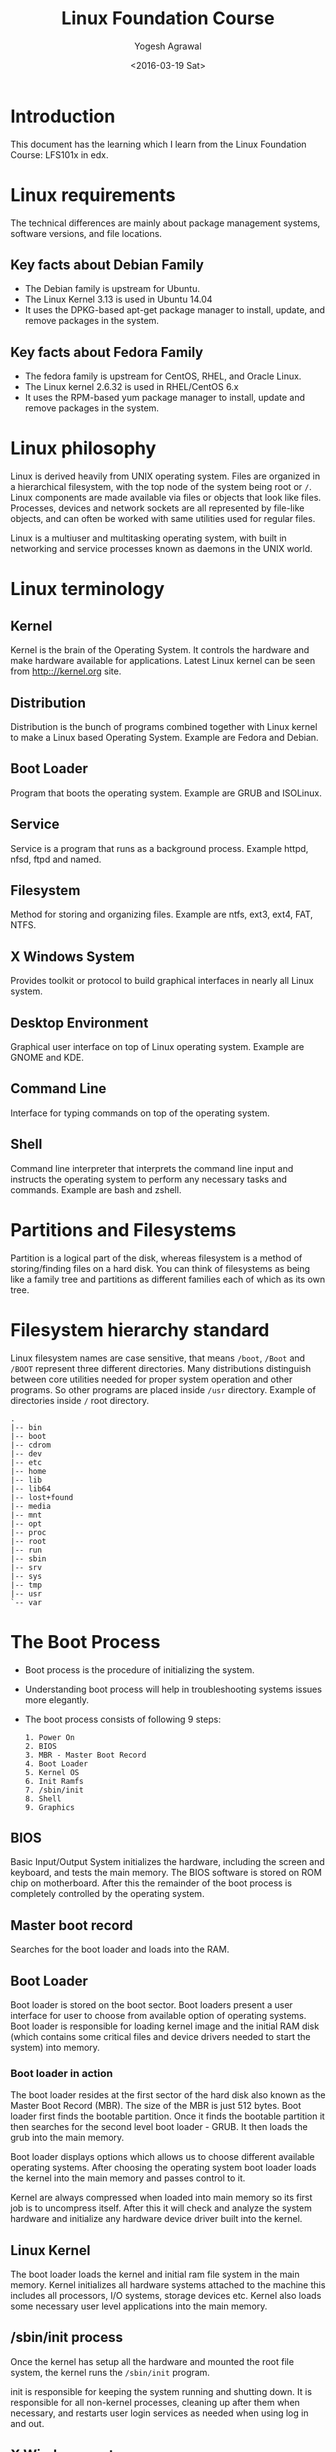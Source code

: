 #+Title: Linux Foundation Course
#+Author: Yogesh Agrawal
#+Date: <2016-03-19 Sat>
#+Email: yogeshiiith@gmail.com

* Introduction
  This document has the learning which I learn from the Linux
  Foundation Course: LFS101x in edx.

* Linux requirements
  The technical differences are mainly about package management
  systems, software versions, and file locations.
** Key facts about Debian Family
   - The Debian family is upstream for Ubuntu.
   - The Linux Kernel 3.13 is used in Ubuntu 14.04
   - It uses the DPKG-based apt-get package manager to install,
     update, and remove packages in the system.

** Key facts about Fedora Family
   - The fedora family is upstream for CentOS, RHEL, and Oracle Linux.
   - The Linux kernel 2.6.32 is used in RHEL/CentOS 6.x
   - It uses the RPM-based yum package manager to install, update and
     remove packages in the system.

* Linux philosophy
  Linux is derived heavily from UNIX operating system. Files are
  organized in a hierarchical filesystem, with the top node of the
  system being root or =/=. Linux components are made available via
  files or objects that look like files. Processes, devices and
  network sockets are all represented by file-like objects, and can
  often be worked with same utilities used for regular files.

  Linux is a multiuser and multitasking operating system, with built
  in networking and service processes known as daemons in the UNIX
  world.

* Linux terminology
** Kernel
   Kernel is the brain of the Operating System. It controls the
   hardware and make hardware available for applications. Latest Linux
   kernel can be seen from http:://kernel.org site.

** Distribution
   Distribution is the bunch of programs combined together with Linux
   kernel to make a Linux based Operating System. Example are Fedora
   and Debian.

** Boot Loader
   Program that boots the operating system. Example are GRUB and
   ISOLinux.

** Service
   Service is a program that runs as a background process. Example
   httpd, nfsd, ftpd and named.

** Filesystem
   Method for storing and organizing files. Example are ntfs, ext3,
   ext4, FAT, NTFS.

** X Windows System
   Provides toolkit or protocol to build graphical interfaces in
   nearly all Linux system.

** Desktop Environment
   Graphical user interface on top of Linux operating system. Example
   are GNOME and KDE.

** Command Line
   Interface for typing commands on top of the operating system.

** Shell
   Command line interpreter that interprets the command line input and
   instructs the operating system to perform any necessary tasks and
   commands. Example are bash and zshell.
 
* Partitions and Filesystems
  Partition is a logical part of the disk, whereas filesystem is a
  method of storing/finding files on a hard disk. You can think of
  filesystems as being like a family tree and partitions as different
  families each of which as its own tree.

* Filesystem hierarchy standard
  Linux filesystem names are case sensitive, that means =/boot=, =/Boot=
  and =/BOOT= represent three different directories. Many distributions
  distinguish between core utilities needed for proper system operation
  and other programs. So other programs are placed inside =/usr=
  directory. Example of directories inside =/= root directory.
  #+BEGIN_EXAMPLE
  .
  |-- bin
  |-- boot
  |-- cdrom
  |-- dev
  |-- etc
  |-- home
  |-- lib
  |-- lib64
  |-- lost+found
  |-- media
  |-- mnt
  |-- opt
  |-- proc
  |-- root
  |-- run
  |-- sbin
  |-- srv
  |-- sys
  |-- tmp
  |-- usr
  `-- var
  #+END_EXAMPLE

* The Boot Process
  - Boot process is the procedure of initializing the system.

  - Understanding boot process will help in troubleshooting systems
    issues more elegantly.

  - The boot process consists of following 9 steps:
    #+BEGIN_EXAMPLE
    1. Power On
    2. BIOS
    3. MBR - Master Boot Record
    4. Boot Loader
    5. Kernel OS
    6. Init Ramfs
    7. /sbin/init
    8. Shell
    9. Graphics
    #+END_EXAMPLE

** BIOS
   Basic Input/Output System initializes the hardware, including the
   screen and keyboard, and tests the main memory. The BIOS software
   is stored on ROM chip on motherboard. After this the remainder of
   the boot process is completely controlled by the operating system.

** Master boot record
   Searches for the boot loader and loads into the RAM.

** Boot Loader
   Boot loader is stored on the boot sector. Boot loaders present a
   user interface for user to choose from available option of
   operating systems. Boot loader is responsible for loading kernel
   image and the initial RAM disk (which contains some critical files
   and device drivers needed to start the system) into memory.

*** Boot loader in action
    The boot loader resides at the first sector of the hard disk also
    known as the Master Boot Record (MBR). The size of the MBR is just
    512 bytes. Boot loader first finds the bootable partition. Once it
    finds the bootable partition it then searches for the second level
    boot loader - GRUB. It then loads the grub into the main memory.
    
    Boot loader displays options which allows us to choose different
    available operating systems. After choosing the operating system
    boot loader loads the kernel into the main memory and passes
    control to it.
    
    Kernel are always compressed when loaded into main memory so its
    first job is to uncompress itself. After this it will check and
    analyze the system hardware and initialize any hardware device
    driver built into the kernel.

** Linux Kernel
   The boot loader loads the kernel and initial ram file system in the
   main memory. Kernel initializes all hardware systems attached to
   the machine this includes all processors, I/O systems, storage
   devices etc. Kernel also loads some necessary user level
   applications into the main memory.

** /sbin/init process
   Once the kernel has setup all the hardware and mounted the root
   file system, the kernel runs the =/sbin/init= program.
  
   init is responsible for keeping the system running and shutting
   down. It is responsible for all non-kernel processes, cleaning up
   after them when necessary, and restarts user login services as
   needed when using log in and out.

** X Windows system
   We can start the default display manager after logging on to a
   text-mode console, and running *startx* from the command line.

* Linux Installation
** Choosing Distribution
   Questions that are to be asked while choosing Linux distributions:
   - What is the main purpose of the OS, server or desktop ?
   - How much disk space is available ?
   - How often packages are updated in a particular distribution ?
   - What is the architecture of the hardware ?

** Partition
   Decide how you want to partition the disk to install OS. You may
   choose to have separate partition for =/home=, =/var= and =/root=.

** Source of installation
   - optical disk: cd, dvds
   - usb
   - network boot

** Automating installation
   Installation process can be automated using a configuration file
   specifying the installation options. For debian-based system file
   is called =preseed=. Example preseed file is here hosted on
   internet by help-ubuntu community:
   https://help.ubuntu.com/lts/installation-guide/example-preseed.txt

** Restart, sleep and shutdown
   - System asks for confirmation while shutting down because many
     applications do not save their data properly when terminated
     while running.

   - Sleep mode works by keeping the applications, desktop and so on
     in RAM and turning off all other hardware.

* Gnome desktop environment
  - Gnome is popular desktop environment and graphical user interface
    that runs on top of the Linux operating system.
  - Ubuntu has =unity= desktop manager which is based on gnome.
  - "Nautilus" is the file browser in gnome.
  - File manager shows following default directories:
    + HOME directory :: User's home directory
    + Computer :: Different drives attached to the system such as hard
                  disk drives, cd/dvd, usb pendrives etc.
    + Network :: Networked and shared devices such as Network shares,
                 printers and file servers.
  - Removing a file, moves the file to trash folder. Trash folder is
    located at =~/.local/share/Trash/files/=.
  - Logging out kills all processes in your current *X* session and
    returns to the display manager.

* System configuration using graphical interface
** Display settings
   Default configuration is to show a large big screen spanning all
   the monitors. We can change this to display same screen in all the
   monitors by =mirroring=.

** Data and time settings
   Linux always uses UTC (Coordinated Universal Time) for its internal
   time settings.

** Network time protocol (NTP)
   NTP is the most popular and reliable protocol for setting local
   time from internet servers. Linux can set the system's local time
   by referring to specific time servers run by distribution.

** Network Configuration
   All Linux distributions have configuration files for managing
   network. File formats and locations can differ from one
   distribution to another. Hand editing these files can handle
   complicated setup. For simple configuration *Network Manager* tool
   was designed. It can lists all available networks (both wired and
   wireless), allow the choice of a wired, wireless or mobile
   broadband network, handle passwords and set vpn. Network manager
   establishes the connections and keep track of your settings.

   The hardware interface and presence of signal is automatically
   detected and then network manager sets the actual network settings
   via *DHCP*. Static configuration can also be done via network
   manager.

   Network manager can manage vpn connections also. It supports many
   VPN technologies such as IPSec.
  
* Linux Documentation Sources
** Man pages
   man stands for manual pages. man program searches, formats and
   displays the information contained in the man pages. Many topics
   have a lot of information, output is piped through a terminal pager
   (less) program such as less to be viewed one page at a time.

   man pages provide in-depth documentation about programs and other
   topics about the system including configuration files, system
   calls, library routines, and the kernel.

   man pages are organized together in the form of 9 chapters. The
   chapter number can be used to force man to display the page from a
   particular chapter.

   - man -f :: searches for man pages containing a string in
               them. generates the result as typing *whatis*
   - man -k :: view all man pages that discuss a specified
               subject. generates the same result as typing *apropos*
   - man -a :: man will display all pages with the given name in all
               chapters, one after the other.

** gnu info
   we can use =info <topic-name>= to information about the topic.

** help
   =topic -h= or =topic --help= are used for quick reference.  =help=
   display a short synopsis of built-in shell commands.

** Desktop help
   we can start the desktop help system from a graphical terminal
   using the =gnome-help= command.

** Package documentation
   This documentation is directly pulled from the upstream source
   code.  It can also contain information about how the distribution
   is packaged and set up the software. Such information is placed
   under the =/usr/share/doc= directory in a subdirectory named after
   the package, perhaps including the version number in the name.

** Online resources
   - https://www.centos.org/docs/ (centos documentation)
   - http://linuxcommand.org/tlcl.php (Linux command help)

* Command line operations
** X Windows system
   The customizable nature of Linux allows you to drop (temporarily or
   permanently) the X windows graphical interface, or to start it up
   after the system has been running.

   Linux production servers are usually installed without X and even
   if it is installed, usually do not launch it during start
   up. Removing X from a production server can be very helpful in
   maintaining a lean system which can be easier to support and keep
   secure.

** Virtual Terminals
   Virtual terminals are console sessions that use entire display and
   keyboard outside of a graphical environment. Such terminals are
   considered "virtual" because it is not same as command line
   terminal window. Although you can have multiple active terminals,
   only one terminal remains visible at a time.

   Example situation where virtual terminal can be used is when we
   face problem with graphical interface, then we can switch to one of
   the virtual terminal and troubleshoot the problem.

   To switch between the VTs, press *ctrl-alt-corresponding function
   key* for the VT. Example: you will have to press *ctrl-alt-F6* for
   VT 6.  You only have to press *alt-F6* if you are in already in a
   VT not running X and want to switch to another VT.

** Command line
   There are three basic elements of a command line:
   - command :: actual command
   - options :: switch to the commands
   - arguments :: input over which command operates on

** Turn off graphical desktop
   In debian based system desktop manager runs as a service. We can
   stop the service at anytime. For rpm-based system the desktop
   manager is run directly by init when set to run level 5; switching
   to a different runlevel stops the desktop.

   1. In debian based system
      #+BEGIN_EXAMPLE
      sudo service lightdm stop
      sudo service gdm stop
      #+END_EXAMPLE

   2. In RPM based system
      #+BEGIN_EXAMPLE
      sudo telinit 3
      #+END_EXAMPLE

** Schedule shutdown
   Schedule system's shutdown and inform all the users logedin to the
   system.
   #+BEGIN_EXAMPLE
   shutdown -h 10:00 "Shutting down for scheduled maintenance"
   #+END_EXAMPLE

** Locating applications
   1. One way is to use which, it searches only for executables.
      #+BEGIN_EXAMPLE
      $ which apt-get 
      /usr/bin/apt-get
      #+END_EXAMPLE
   2. Another way is to use whereis. It looks for the packages in a
      broader range of system directories.
      #+BEGIN_EXAMPLE
      $ whereis apt-get
      apt-get: /usr/bin/apt-get /usr/bin/X11/apt-get /usr/share/man/man8/apt-get.8.gz
      #+END_EXAMPLE

** Stat
   Status of the file can be found using =stat= command. Links values
   shows the number of hard links the file have including itself.
   #+BEGIN_EXAMPLE
   yogesh@machine:~/projects/documents$ stat linux-foundation-course.org 
   File: 'linux-foundation-course.org'
   Size: 14462     	Blocks: 32         IO Block: 4096   regular file
   Device: 807h/2055d	Inode: 4071531     Links: 1
   Access: (0664/-rw-rw-r--)  Uid: ( 1000/  yogesh)   Gid: ( 1000/  yogesh)
   Access: 2016-04-03 10:33:40.382986825 +0530
   Modify: 2016-04-03 10:00:57.074984368 +0530
   Change: 2016-04-03 10:36:33.314987042 +0530
   Birth: -
   #+END_EXAMPLE

** Hard and Soft links
   - Soft link :: Soft link is a new file which only contains the name
                  of the original file. It has different inode number
                  than the original file. Symlinks works across the
                  filesystem. If the original file is deleted the
                  symlink will no longer be valid, however the file
                  will continue to exist.
                  #+BEGIN_EXAMPLE
                  ln -s original-file symlink
                  #+END_EXAMPLE
   - Hard link :: Hard link is a new file which points to the same
                  inode number as the original file. If original file
                  is deleted the hard link will still exist. When
                  either of the hard link or original file is modified
                  the changes are reflected in both of the files. If
                  we delete the original file, the hard link will
                  still exist. The inode will only be deleted when all
                  the links to it are deleted. Hard link does not work
                  across the filesytem. The hard link and the original
                  file has to be in the same filesystem. To create a
                  hard link use following command:
                  #+BEGIN_EXAMPLE
                  ln original-file hardlink
                  #+END_EXAMPLE
** File streams
   When a command is run, three file descriptors are open by default
   one for reading standard input (*stdin*), one for writing standard
   output (*std out*) and one for writing standard error (*std
   err*). These files are accessed via file descriptors.

   In Linux all open files are represented by file descriptors. File
   descriptors are number starting with 0 for stdin, 1 for stdout and
   2 for stderr. If any other descriptors are open in addition to
   these default descriptors, then there numbering will start after 3.

   stdin is usually keyboard, stdout and stederr are terminal by
   default. These descriptors can be changed as per the
   requirements. For example we can make command to take input from a
   file and write to a file instead of keyboard using redirection. We
   can also send output of one command to be as the input for another
   command using pipe.

** I/O redirection
   In shell we can redirect the standard file stream so that we can
   get input from a file, or from keyboard. We can redirect standard
   output and standard error to a file, or terminal or to command.

   To redirect use file descriptor number, for example to redirect
   stderr use:
   #+BEGIN_EXAMPLE
   some_program 2> errorout
   some_program > outfile
   #+END_EXAMPLE

** Pipe
   Many small programs cooperate together to accomplish some complex
   task. This is done by using =pipes=.
   #+BEGIN_EXAMPLE
   prog1 | prog2 | prog3
   #+END_EXAMPLE

   This is very efficient as prog2 and prog3 does not have to wait for
   the previous pipe programs to complete before they begin hacking at
   the data in their input streams. In addition to this there is no
   need to save output in a temporary file between the stages in
   pipeline. Which saves disk space and improves efficiency as disk
   I/O is often slowest bottleneck in getting something done.

** Wildcards and matching file name
   |-----------+-----------------------------------|
   | Wildcards | Result                            |
   |-----------+-----------------------------------|
   | ?         | Matches any single character      |
   |-----------+-----------------------------------|
   | *         | Matches any string of characters  |
   |-----------+-----------------------------------|
   | [set]     | Matches any characters in the set |
   |           | of characters                     |
   |-----------+-----------------------------------|

   To search for files using =?= wildcard, replace each unknown
   character with ?, e.g. if you know only the first 2 letters are
   'ba' of a 3-letter filename with an extension of .out, type:
   #+BEGIN_EXAMPLE
   ls ba?.out
   #+END_EXAMPLE
  
   To search for files using the =*= wildcard, replace the unknown
   string with *, e.g. If you remember only that the extension was
   .out, type:
   #+BEGIN_EXAMPLE
   ls *.out
   #+END_EXAMPLE

** locate
   locate command perform search through a previously constructed
   database of files and directories on your system, matching all
   entries that contain a specified character string. This can
   sometimes result in a very long list.

   To get a shorter more relevant list we can use the grep program as
   filter; grep will print only lines that contain one or more
   specified strings as in:
   #+BEGIN_EXAMPLE
   $ locate zip | grep bin
   #+END_EXAMPLE


   locate utilizes database created by another program called
   =updatedb=. Linux does update automatically once in a day, but the
   database can be updated manually using the =updatedb=.

   Following example command will print absolute path of all the files
   and directories matching the give name.
   #+BEGIN_EXAMPLE
   locate test
   #+END_EXAMPLE

** find
   find command recurses down the file system tree from the specified
   directory and searches for file matching given conditions. The
   default directory is present directory.
   #+BEGIN_EXAMPLE
   find /usr -type d -iname directory_name
   find /usr -type f -iname file_name
   find /usr -type l -iname link_name
   #+END_EXAMPLE
   
   find command has very useful options used for administration.  With
   these options number can be expressed either as =n= that means
   exactly that value, =+n= which means greater than that number, or
   =-n= which means lesser than the number.

   1. To find files based on their size, =-size= option is used
      #+BEGIN_EXAMPLE
      find / -size +10M
      find / -size 0
      #+END_EXAMPLE

   2. To find files and execute some command on them, =-exec= option
      is used.
      #+BEGIN_EXAMPLE
      find / -size +10M -exec rm {} \;
      #+END_EXAMPLE
      Where 'rm' is the command to run, '{}' is the placeholder which
      will be replaced with files and ';' is used to indicate end.

   3. To find files based on time:
      + =-ctime= for searching based on created time
      + =-atime= for searching based on accessed/read time
      + =-mtime= for searching based on modified/write time
     
      The number is the number of days.
      #+BEGIN_EXAMPLE
      find / -ctime 1
      #+END_EXAMPLE
    
      There are similar options for times in minutes (as in =-cmin=,
      =-amin= and =-mmin=)
    
** Working with files
   Following commands can be used to view files.
|---------+--------------------------------------------------------------------------------|
| command | usage                                                                          |
|---------+--------------------------------------------------------------------------------|
| cat     | Used for viewing files that are not very long; it does provide any scroll-back |
|---------+--------------------------------------------------------------------------------|
| tac     | Used to look files backwards;                                                  |
|---------+--------------------------------------------------------------------------------|
| less    | Used to view larger files because it is a paging program; it pauses at each    |
|         | screenful of text, provides scroll-back capabilities, and lets you search and  |
|         | navigate within the file.                                                      |
|---------+--------------------------------------------------------------------------------|
| tail    | Used to print the last 10 lines of a file by default. The number of lines can  |
|         | be changed by doing -n 15 or just -15                                          |
|---------+--------------------------------------------------------------------------------|
| head    | The opposite of tail                                                           |
|---------+--------------------------------------------------------------------------------|
 
** touch
   touch is used to set or update access, change and modify times of
   files. By default it resets a file's time stamp to match the
   current time.

   touch command can also be used to create empty files. This is
   normally done to create empty files as a placefolder for a later
   purpose.

   To set timestamp of a file use =touch= command with =-t= option.
   #+BEGIN_EXAMPLE
   touch -t 03201600 file
   #+END_EXAMPLE

** mkdir
   mkdir command is used to create a directory.
   #+BEGIN_EXAMPLE
   mkdir test
   mkdir test/test2
   #+END_EXAMPLE

** command line prompt
   The PS1 variable is the character string that is displayed as the
   prompt on the command line.
   #+BEGIN_EXAMPLE
   yogesh@machine:~/projects/documents$ echo $PS1
   \[\e]0;\u@\h: \w\a\]${debian_chroot:+($debian_chroot)}\u@\h:\w\$
   #+END_EXAMPLE

* Package management
  Package management systems provide two tool levels; a low-level tool
  (such as dpkg or rpm), takes care of the unpacking of individual
  packages, running scripts, getting the software installed correctly,
  while a high level tool (such as apt-get or yum) works with groups
  of packages, downloads packages from the vendor, and figures out
  dependencies.

  Dependency tracking is a particularly important feature of the
  high-level tool as it handles the details of finding and installing
  each dependency. Installing a single packages could result in many
  dozens or even hundreds of dependent packages being installed.

** apt
   The advanced packaging tool (apt) is the package management system
   that manages software on Debian-based systems. It forms the backend
   for graphical package managers, such as the Ubuntu Software Center
   and synaptic. Its native user interface at the command line, with
   programs that include =apt-get= and =apt-cache=.

   Following table presents some basic commands using for debian and
   fedora family system.
|--------------------------------+--------------------+-------------------------|
| Operation                      | RPM                | deb                     |
|--------------------------------+--------------------+-------------------------|
| Install package                | rpm -i foo.rpm     | dpkg --install foo.deb  |
|--------------------------------+--------------------+-------------------------|
| Install package, dependencies  | yum install foo    | apt-get install foo     |
|--------------------------------+--------------------+-------------------------|
| Remove package                 | rpm -e foo.rpm     | dpkg --remove foo.deb   |
|--------------------------------+--------------------+-------------------------|
| Remove package, dependencies   | yum remove foo     | apt-get remove foo      |
|--------------------------------+--------------------+-------------------------|
| Update package                 | rpm -U foo.rpm     | dpkg --install foo.deb  |
|--------------------------------+--------------------+-------------------------|
| Update package, dependencies   | yum update foo     | apt-get install foo     |
|--------------------------------+--------------------+-------------------------|
| Update entire system           | yum update         | apt-get dist-upgrade    |
|--------------------------------+--------------------+-------------------------|
| Show all installed packages    | rpm -qa or         | dpkg --list             |
|                                | yum list installed |                         |
|--------------------------------+--------------------+-------------------------|
| Get information on package     | rpm -qil foo       | dpkg --listfiles foo    |
|--------------------------------+--------------------+-------------------------|
| Show packages named foo        | yum list "foo"     | apt-cache search foo    |
|--------------------------------+--------------------+-------------------------|
| Show all available packages    | yum list           | apt-cache dumpavail foo |
|--------------------------------+--------------------+-------------------------|
| What packages is file part of? | rpm -qf file       | dpkg --search file      |
|--------------------------------+--------------------+-------------------------|
| List packages matching given   |                    | dpkg -l <package-name>  |
| pattern                        |                    |                         |
|--------------------------------+--------------------+-------------------------|

*** remove
    It is used to remove packages. Removing a package leaves its
    configuration files on the system.
*** purge
    It is identical to remove except that the packages are removed and
    purged (any configuration files are deleted too).
*** autoremove
    It is used to remove packages that were automatically installed to
    satisfy dependencies of other packages and are now no longer needed.

* File Systems
** Partitions in linux
   Each filesytem resides on a hard disk partition. Partitions help
   organize the contents of disks according to the kind of data
   contained and how it is used. For example important programs
   required to run the system are often kept on a separate partition
   (known as root or /) than the one that contains files owned by
   regular users of that system (/home). Temporary files created and
   destroyed during normal linux operations are kept on a separate
   partition (/tmp).

** Mount points
   Filesystem are usable only after they are mounted on some
   directory. Filesystem are often mounted on empty directory. If
   mounted on nonempty directory the former contents is covered up and
   not accessible until the filesystem is unmounted. Thus filesystems
   are mounted on empty directory.

   The =mount= command is used to attach a filesystem (which can be
   local to computer or on a network) somewhere within the filesystem
   tree. Arguments include the =device node= and =mount point=. For
   example following command will attach the filesystem contained in
   the disk partition associated with the =/dev/sda5= device node,
   into the filesystem tree at the =/home= mount point.
   #+BEGIN_EXAMPLE
   $ mount /dev/sda5 /home
   #+END_EXAMPLE

   To make the partition, mount automatically at the time of startup,
   we need to edit the =/etc/fstab= file. Looking at this file will
   show us the configuration of all pre-configured filesystems.

   The command =df -Th= will display information about the mounted
   filesystems including usage statistics.
   #+BEGIN_EXAMPLE
   $ df -Th
   Filesystem     Type      Size  Used Avail Use% Mounted on
   udev           devtmpfs  1.9G  4.0K  1.9G   1% /dev
   tmpfs          tmpfs     385M  1.3M  383M   1% /run
   /dev/sda5      ext4       20G  7.5G   12G  41% /
   none           tmpfs     4.0K     0  4.0K   0% /sys/fs/cgroup
   none           tmpfs     5.0M     0  5.0M   0% /run/lock
   none           tmpfs     1.9G  328K  1.9G   1% /run/shm
   none           tmpfs     100M   60K  100M   1% /run/user
   /dev/sda7      ext4      100G   62G   33G  66% /home
   #+END_EXAMPLE
  
** fstab
   *fstab* is a configuration file that contains information of all
    the partitions and storage devices in a computer. The file is
    located at =/etc=, so the full path to the file is =/etc/fstab=.

    =/etc/fstab= contains information of where your partitions and
    storage devices should be mounted and how. If we can't access the
    Windows partition from Linux, are not able to mount the CD or
    write to the floppy as a normal user, then the =/etc/fstab= file
    may be misconfigured.
    
    #+BEGIN_EXAMPLE
    UUID=aa823ffc-d42f-45f3-b322-35f582c3e1c4 /               ext4    errors=remount-ro 0       1
    # /home was on /dev/sda7 during installation
    UUID=d38fca95-52a3-4536-8555-c5d345062587 /home           ext4    defaults        0       2
    # swap was on /dev/sda6 during installation
    UUID=e1402b0a-971b-4bc6-a84f-4650d04f77a5 none            swap    sw              0       0
    #+END_EXAMPLE

    The first column contains the device name, the second one its
    mount point, third its file system type, fourth the mount options,
    fifth (a number) dump options, and sixth (another number) file
    system check options.

* Network Filesystem (NFS)
  Network filesystem is one of the methods used for sharing data
  across physical systems. Remote user's home directory can be mounted
  on a server to allow access to the same files and configuration
  files across multiple client systems. This allow users to log in to
  different computers yet still have access to the same files and
  resources.
** NFS on the server
   On the server machine, directories and permissions are defined to
   allow sharing of files over nfs. File =/etc/exports= contains the
   directories and permissions that a host is willing to share with
   other systems over NFS. Below example allows =/projects= directory
   to be remotely mounted with read and write permissions.
   #+BEGIN_EXAMPLE
   /projects *.example.com(rw)
   #+END_EXAMPLE
  
   After modifying the =/etc/exports= file we can notify Linux about
   the change by executing =exportfs -av= command. Restarting NFS with
   =sudo service nfs restart= will also work, but is heavier as it
   halts NFS for a short while before starting it up again.

** NFS on the client
   On the client machine we can mount the remote filesystem by
   following command.
   #+BEGIN_EXAMPLE
   mount servername:/projects /mnt/nfs/projects
   #+END_EXAMPLE
   To automatically mount the remote filesystem make an entry in
   =/etc/fstab= as follows:
   #+BEGIN_EXAMPLE
   servername:/projects /mnt/nfs/projects nfs default 0 0
   #+END_EXAMPLE  
* Proc Filesystem
  The =/proc= filesystem contains virtual files, that exist only in
  memory that permit viewing constantly varying kernel data. This
  filesystem contains files and directories that mimic kernel
  structure and configuration information.

  =/proc= has subdirectories such as:
  1. =/proc/<process-id-#>= : There is a directory for every process
     running on the system which contains vital information about it.

  2. =/proc/sys= : This directory contains a lot of information about
     the entire system.
  
* Filesystem architecture
** /bin and /sbin directories
   The =/bin= directories contains executable binaries, essential
   commands used in single-user mode, and essential commands required
   by all system users. These executable programs are used to bring
   the system up or repair it.
  
   =/sbin= directory contains commands that are essential for system
   administration. These commands are usually not used by normal
   users.

   =/usr/bin= directory contains commands that are not essential for
   the system.

   =/usr/sbin= contains commands that are less essential for system
   administration.

   The reason essential commands were separately placed in =/sbin= is
   because sometimes =/usr= directory may be mounted on a separate
   partition and may not be available/mounted in a single-user mode.

** /dev directory
   =/dev= directory contains files that are used by most hardware and
   software devices, except for network devices. It creates and
   manages device nodes on Linux, creating them dynamically when
   devices are found.
   1. /dev/sda1 (first partition on the first hard disk)
   2. /dev/lp1 (printer)
   3. /dev/dvd1 (DVD drive)

** /var directory
   =var= stands for variable. =/var= directory contains files that are
   expected to change in size and content as the system is running.
   Example files are:
   1. System log files: /var/log
   2. Database and packages: /var/lib
   3. Print queue: /var/spool
   4. Temp files: /var/tmp

   The =/var= directory can be put in its own filesystem so that the
   growth of the files can be accommodated and the file sizes do not
   affect the system.

   Network service directories such as =/var/ftp= (the ftp service)
   and =/var/www= (the http service) are also found under =/var=.

** /etc directory
   =/etc= directory contains system configuration files. For example,
   =/etc/resolv.conf= tells the system where to go for resolving host
   name to ip address. Files like =passwd=, =shadow= and =group= are
   found in the =/etc= directory.

   System run level scripts are found inside subdirectories of
   =/etc=. For example =/etc/rc2.d= contains links to scripts for
   entering and leaving run level 2.

** /boot directory
   =/boot= directory contains files needed to boot the system. For
   every alternative kernel installed on the system there are
   following four corresponding files:
   1. vmlinuz: the compressed Linux kernel, required for booting
   2. initramfs: the initial ram filesystem, required for booting
   3. config: the configuration file, only used for debugging and bookkeeping
   4. system.map: kernel symbol table used for debugging

   The Grand Unified Bootloader (GRUB) files (such as
   =/boot/grub/grub.conf=) are also found under the =/boot= directory.

** /lib and /media directory
   =/lib= directory contains libraries for the essential programs in
   =/bin= and =/sbin=. These library filenames either start with =ld=
   or with =lib=.

   =/media= is typically located where removable media such as CDs,
   DVDs and USB drives are mounted. Linux automatically mounts the
   removable media in the =/media= directory when they are detected.

** Additional directories under /
|----------------+------------------------------------------------------|
| Directory Name | Usage                                                |
|----------------+------------------------------------------------------|
| /opt           | Optional application software packages               |
|----------------+------------------------------------------------------|
| /tmp           | Temporary files; on some distributions erased across |
|                | a reboot and/or may actually be a ramdisk in memory  |
|----------------+------------------------------------------------------|
| /usr/lib       | Libraries for programs in /usr/bin and /usr/sbin     |
|----------------+------------------------------------------------------|
| /usr/src       | Source code usually for the Linux kernel             |
|----------------+------------------------------------------------------|
 
* Comparing files and filetypes
  =diff= command is used to compare files and directories. To compare
  two files use following command.
  #+BEGIN_EXAMPLE
  diff <filename1> <filename2> 
  #+END_EXAMPLE

|-------------+--------------------------------------------|
| diff option | Usage                                      |
|-------------+--------------------------------------------|
| -r          | Used to recursively compare subdirectories |
|             | as well as the current directory           |
|-------------+--------------------------------------------|
| -i          | Ignore the case of letters                 |
|-------------+--------------------------------------------|
| -w          | Ignore differences in spaces and tabs      |
|-------------+--------------------------------------------|

* Backup
  =rsync= utility in Linux provides useful way to take backup of files
  and folders. =rsync= command can be used to copy files to/from local
  machine as well as to/from network machine.

  =rsync= is efficient in a way that it transfers only the differences
  between the files. Whereas =cp= command transfers the complete
  file.

  =rsync= utility can be destructive if not handled with care. It is
  advisable to always do a dry run using =-dry-run= or =-n= option,
  before doing the actual transfer. Dry run is used in conjunction
  with =--verbose= option.
  #+BEGIN_EXAMPLE
  rsync -r -v -n ~/projects ~/Desktop
  #+END_EXAMPLE

* Archive and compression
  Compression is used to save disk space and reduce the time it takes
  to transfer the files over network. In addition tar utility is often
  used to group files in an archive and then compress the whole
  archive at once.

  =tar= stands for tape archive and is used to archive files to a
  magnetic tape.
  1. Creating a tar of all the files and folders in present working
     directory.
     #+BEGIN_EXAMPLE
     tar -cvf my.tar *
     #+END_EXAMPLE

  Files can be saved in the compressed form, for future use. =xz= is
  the most efficient compression (produces smallest files)
  1. Compress all the files in present working directory.
     #+BEGIN_EXAMPLE
     xz *
     #+END_EXAMPLE
  2. Compress the file foo
     #+BEGIN_EXAMPLE
     xz foo
     #+END_EXAMPLE

  Archiving and compression can be done together using =tar=
  1. Create the archive and compress with =xz=
     #+BEGIN_EXAMPLE
     tar -Jcvf mydir.tar.xz mydir
     #+END_EXAMPLE
  2. Create the archive and compress with =gzip=
     #+BEGIN_EXAMPLE
     tar -zcvf mydir.tar.gz mydir
     #+END_EXAMPLE

* Disk to disk copying
  =dd= command is very useful for making copies of raw disk space. To
  make a copy of one disk onto another, deleting everything that
  perviously existed on the second disk, type:
  #+BEGIN_EXAMPLE
  dd if=/dev/sda of=/dev/sdb
  #+END_EXAMPLE
* Basics of users and groups
  Linux uses groups for organizing users. Groups are collection of
  user accounts with certain shared permissions. Control of group
  membership is administered through the =/etc/group= file, which
  shows a list of groups and their members.

  All Linux users are assigned a unique user ID (uid), which is just
  an integer, as well as one or more group ID's (gid), including the
  default one which is the same as the user ID.

  These numbers are associated with the names through the files
  =/etc/passwd= and =/etc/group=.

** Adding and removing users
   Users can be added and deleted only by the root user. Normal user
   can not perform this action. =adduser= command is used to create
   user and =userdel= command is used to delete user.

   To create an user =turkey= execute following command, which will
   sets the home directory to =/home/turkey=, populates with some
   basic files (copied from =/etc/skel=) and adds a line to
   =/etc/passwd= file.
   #+BEGIN_EXAMPLE
   sudo adduser turkey
   #+END_EXAMPLE

   Removing a user is as simple as typing =userdel turkey=. However
   this will leave the =/home/turkey= directory intact. This might be
   useful if this is a temporary inactivation. To remove the home
   directory while removing the account we can use =-r= option with
   =userdel= command.

   To get the current user information use =id= command.
   #+BEGIN_EXAMPLE
   id
   uid=1000(yogesh) gid=1000(yogesh) groups=1000(yogesh),4(adm),24(cdrom),27(sudo),30(dip),46(plugdev),108(lpadmin),124(sambashare),999(docker)
   #+END_EXAMPLE
  
** Adding and removing groups
   1. Adding a new group can be done with =addgroup= command
      #+BEGIN_EXAMPLE
      sudo addgroup <groupname>
      #+END_EXAMPLE
   2. The group can be removed with
      #+BEGIN_EXAMPLE
      delgroup <groupname>
      #+END_EXAMPLE
   3. Adding a user to an already existing group is done with
      =usermod= command.
      #+BEGIN_EXAMPLE
      $ groups turkey
      turkey: turkey
      $ usermod -G <newgroup> turkey
      $ groups turkey
      turkey: turkey newgroup
      #+END_EXAMPLE
  
** root account
   The root account is very powerful and has full access to the
   system. Extreme caution must be taken before granting root access
   to a user. *sudo* feature is used to assign more limited privileges
   to user accounts:
   + on only a temporary basis
   + only for a specific subset of commands

** su and sudo
   We can use =su= command to switch to a new user, and launch a new
   shell running as another user. It is almost always a bad (dangerous
   for both security and stability) practise to use =su= to become
   root.

   Granting privileges using =sudo= is less dangerous and is
   preferred. By default, =sudo= must be enabled on a per-user basis.

   =sudo= configuration files are stored in =/etc/sudoers= file and in
   =/etc/sudoers.d= directory.
 
* Startup files
  In Linux, the command shell program (generally *bash*) uses one or
  more startup files to configure the environment. Files in =/etc=
  directory define global settings for all users while initialization
  files in the user's home directory can include and/or override the
  global settings.

  Startup files can do the following:
  1. Customizing the user's prompt
  2. Defining command line aliases and shortcuts
  3. Setting the default text editor
  4. Setting the *path* for where to find executable programs

** Order of the startup files
   On the first login to Linux, =/etc/profile= is read and
   evaluated. After this following files are searched in the listed
   order:
   1. =~/.bash_profile=
   2. =~/.bash_login=
   3. =~/.profile=

   The Linux login shell evaluates whatever startup file that it comes
   across first and ignores the rest.

   When you create a new shell, or terminal window, etc, you do not
   perform a full system login; only the =~/.bashrc= file is read and
   evaluated.

* Environment Variables
  Environment variables are simply named quantities that have specific
  values and are understood by the command shell, such as *bash*. Some
  of these are pre-set (built-in) by the system, and others are set by
  the user either at the command line or within startup and other
  scripts. An environment variable is actually no more than a
  character string that contains information used by one or more
  applications.

  To view values of currently set environment variables we can type
  any of the following command.
  1. set 
  2. env 
  3. export

  Depending on the state of your system, *set* may print out many more
  lines than the other two methods.

** Setting environment variables
   By default, variables created within a script are only available to
   the current shell; child processes (sub-shells) will not have
   access to values that have been set or modified. Allowing child
   processes to see the values requires use of the *export* command.

** PATH Variable
   PATH is an ordered list of directories (the path) which is scanned
   when a command is given to find the appropriate program or script
   to run. Each directory in the path is separated by colons(:). A
   null (empty) directory name (or ./) indicates the current working
   directory at any given time.

   #+BEGIN_EXAMPLE
   :path1:path2 - there is null directory before the first colon
   path1::path2 - there is null directory between path1 and path2
   #+END_EXAMPLE

** PS1 Variable
   *PS1* is the primary prompt variable which controls what your
   command line prompt looks like.

   A better practise would be to save the old prompt first and then
   restore it as in
   #+BEGIN_EXAMPLE
   $ OLD_PS1=$PS1
   #+END_EXAMPLE

** SHELL Variable
   The environment variable shell points to the user's default command
   shell (the program that is handling whatever you type in a command
   window, usually bash) and contains the full pathname to the shell.
* Recalling previous commands
  *bash* keeps track of previously entered commands and statements in
   a history buffer; you can recall previously used commands simply by
   using the up and down cursor keys.

   The list of commands is displayed with the most recent command
   appearing last in the list. The information is stored in
   =~/.bash_history=

** History environment variable
   Several associated environment variable can be used to get
   information about the history file.

   1. HISTFILE stores the information about the history file.
   2. HISTFILESIZE stores the maximum number of lines in the history
      file.
   3. HISTSIZE stores the maximum number of lines in the history file
      for the current session.

* Keyboard shortcuts
|-------------------+---------------------------------------------------|
| Keyboard shortcut | Task                                              |
|-------------------+---------------------------------------------------|
| CTRL-L            | Clears the screen                                 |
|-------------------+---------------------------------------------------|
| CTRL-H            | Works same as backspace                           |
|-------------------+---------------------------------------------------|
| CTRL-U            | Deletes the string from the beginning of the line |
|                   | to the cursor position                            |
|-------------------+---------------------------------------------------|
| CTRL-W            | Deletes the word before the cursor                |
|-------------------+---------------------------------------------------|
| CTRL-Z            | Puts the current process to background in         |
|                   | suspended state                                   |
|-------------------+---------------------------------------------------|
| CTRL-D            | Exits the current shell                           |
|-------------------+---------------------------------------------------|
| CTRL-C            | Kills the current process                         |
|-------------------+---------------------------------------------------|
| CTRL-A            | Goes to the beginning of the line                 |
|-------------------+---------------------------------------------------|
| CTRL-E            | Goes to the end of the line                       |
|-------------------+---------------------------------------------------|
| TAB               | Auto completes files, directories and binaries    |
|-------------------+---------------------------------------------------|

* Aliases
  We can create customized commands or modify the behaviour of
  already existing commands by creating aliases. These aliases are
  placed in =~/.bashrc= file so they are available to any command
  shells you create.

  Typing =alias= with no arguments will list currently defined
  aliases. Alias can be defined temporarily using =alias=
  command. Example
  #+BEGIN_EXAMPLE
  $ alias ls='ls -l'
  #+END_EXAMPLE

  - Note :: There should not be any spaces on either side of the equal
            sign and the alias definition needs to be placed within
            either single quotes or double quotes if it contains any
            spaces.

* File Ownership
  In Linux every file is associated with a user who is the
  *owner*. Every file is also associated with a group (a subset of all
  users) which has an interest in the file and certain rights, or
  permissions: read, write and execute.

|----------+-------------------------------------|
| *Command | Usage*                              |
|----------+-------------------------------------|
| chown    | Used to change the file ownership   |
|----------+-------------------------------------|
| chgrp    | Used to change the group ownership  |
|----------+-------------------------------------|
| chmod    | Used to modify the file permissions |
|----------+-------------------------------------|

  #+BEGIN_EXAMPLE
  chmod uo+x,g-w test1
  chmod 755 test1
  #+END_EXAMPLE
  
  1. read is 4
  2. write is 2
  3. execute is 1

* Text Editors
  Files can be created without using text editors. There are two
  standard way to create files
  1. echo
     #+BEGIN_EXAMPLE
     echo "File content" > test
     echo "More file content" >> test
     #+END_EXAMPLE
  2. cat
     #+BEGIN_EXAMPLE
     cat << EOF > test
     This text is written inside file
     EOF
     #+END_EXAMPLE

** vi
*** Modes in vi
|---------+---------------------------------------------------------|
| *Mode   | Feature*                                                |
|---------+---------------------------------------------------------|
| Command | - By default vi starts in command mode.                 |
|         | - Each key is an editor command.                        |
|         | - Keyboard strokes are interpreted as commands that can |
|         | modify file contents.                                   |
|---------+---------------------------------------------------------|
| Insert  | - Type 'i' to switch to insert mode from command mode   |
|         | - Insert mode is used to insert text into a file        |
|         | - Insert mode is indicated by the text "-- INSERT --"   |
|         | at the bottom of the screen                             |
|         | - Press Esc to exit insert mode and return to command   |
|         |   mode                                                  |
|---------+---------------------------------------------------------|
| Line    | - Type ":" to switch to line mode from command mode.    |
|---------+---------------------------------------------------------|

*** Working with files in vi
|------------+------------------------------------------------|
| *Command   | Usage*                                         |
|------------+------------------------------------------------|
| vi file    | start vi editor and edit file                  |
|------------+------------------------------------------------|
| vi -r file | start vi editor and edit file in recovery mode |
|            | from system crash                              |
|------------+------------------------------------------------|
| :w         | save content to file                           |
|------------+------------------------------------------------|
| :w file    | write the content to file                      |
|------------+------------------------------------------------|
| :r file    | Read in file and insert at current position    |
|------------+------------------------------------------------|
| :x or :wq  | save the content to file and exit              |
|------------+------------------------------------------------|
| :q         | quit                                           |
|------------+------------------------------------------------|
| :q!        | quit even if there are unsaved modifications   |
|            | to the file                                    |
|------------+------------------------------------------------|
| vi file -R | open file in read mode                         |
|------------+------------------------------------------------|
| :e file    | start editing file                             |
|------------+------------------------------------------------|

*** vi commands
|-----------------------+----------------------------------------------------|
| *Command              | Usage*                                             |
|-----------------------+----------------------------------------------------|
| CTRL-G                | Show location in the file and the file status      |
|-----------------------+----------------------------------------------------|
| G                     | move to the bottom of the file                     |
|-----------------------+----------------------------------------------------|
| gg                    | move to the start of the file                      |
|-----------------------+----------------------------------------------------|
| CTRL-o                | go back to where you came from                     |
|-----------------------+----------------------------------------------------|
| Search command - /    | search for the phrase                              |
|-----------------------+----------------------------------------------------|
| Match parentheses - % | find matching ), ], or }                           |
|-----------------------+----------------------------------------------------|
| R                     | To start replace mode                              |
|-----------------------+----------------------------------------------------|
| CTRL-D                | Show list of commands start with entered character |
|-----------------------+----------------------------------------------------|
| CTRL-W                | Jump to another windows                            |
|-----------------------+----------------------------------------------------|
| x                     | delete character at current position               |
|-----------------------+----------------------------------------------------|

*** vi operators
    1. To delete the text use =d=
    2. To replace the text use =r=
    3. To change the text use =c=
    4. To copy the text use =y=

*** Substitute command
    1. To substitute new for the first old in a line type:
       =:s/old/new=.
    2. To substitute new for all occurrences of old in the line type
       =:s/old/new/g=.
    3. To substitute new for all occurrences of old in the whole file
       type: =:%s/old/new/g=.
    4. To substitute new for all occurrences of old in the whole file
       with confirmation type: =:%s/old/new/gc=.
      
*** External command
    Type =:!= followed by an external command to execute that command.
    #+BEGIN_EXAMPLE
    :!ls
    :!rm test
    :! wc %
    :%!fmt
    #+END_EXAMPLE
    Here =%= represents the file currently being edited.

*** Selecting text to write
    To highlight the text type =v= and then move the cursor to select
    the text. Once the text is highlighted we can save the text into a
    file by typing =:= and then =w test=.

*** set option
    1. set 'ic' (Ignore case) option by entering =:set ic=.
    2. set 'is' ('incsearch') option to show partial matches for a
       search phrase.
    2. set the 'hlsearch' option to highlight all matching phrase.
    3. To disable ignoring case enter: =:set noic=.
    4. To remove the highlighting of matches enter: =:nohlsearch=.

** Emacs
   Following table represents common key combination used while
   editing files in emacs.
   |---------------+-----------------------------------|
   | *key          | Usage*                            |
   |---------------+-----------------------------------|
   | emacs myfile  | Start emacs and edit file         |
   |---------------+-----------------------------------|
   | CTRL-x i      | insert prompted for file          |
   |               | at current position               |
   |---------------+-----------------------------------|
   | CTRL-x s      | save all files                    |
   |---------------+-----------------------------------|
   | CTRL-x CTRL-w | write to the file giving new      |
   |               | name when prompted                |
   |---------------+-----------------------------------|
   | CTRL-x CTRL-s | saves the current file            |
   |---------------+-----------------------------------|
   | CTRL-x CTRL-c | exit after being prompted to save |
   |               | any modified files                |
   |---------------+-----------------------------------|

*** Searching for text in emacs
    The table lists the key combinations that are used for searching
    for text in emacs.
    |--------+---------------------------------------|
    | *Key   | Usage*                                |
    |--------+---------------------------------------|
    | CTRL-s | Search forward for prompted pattern   |
    |--------+---------------------------------------|
    | CTRL-r | Search backwards for prompted pattern |
    |--------+---------------------------------------|

*** Working with text in emacs
    The table lists the key combination used for changing, adding and
    deleting text in emacs.
    |--------------+---------------------------------------------|
    | *Key         | Usage*                                      |
    |--------------+---------------------------------------------|
    | CTRL-k       | delete rest of the current line             |
    |--------------+---------------------------------------------|
    | CTRL-(space) | mark the beginning of the selected region   |
    |--------------+---------------------------------------------|
    | CTRL-w       | delete the current marked text and write it |
    |              | to the buffer                               |
    |--------------+---------------------------------------------|
    | CTRL-y       | insert at current cursor location whatever  |
    |              | was most recently deleted                   |
    |--------------+---------------------------------------------|

* Security Principles
** User accounts
   Linux kernel allows authenticated users to access files and
   applications. While each user is identified by a unique integer
   (the user id or UID), a separate database associates a username
   with each UID. Upon account creation, new user information is added
   to the user database and the user's home directory must be created
   and populated with some essential files.

   For each user following seven fields are maintained in the
   =/etc/passwd= file.

|----------------+---------------------------------------------+------------------------------------------------|
| *Field Name    | Details                                     | Remarks*                                       |
|----------------+---------------------------------------------+------------------------------------------------|
| Username       | User login name                             | Should be in beetween 1 and 32 characters long |
|----------------+---------------------------------------------+------------------------------------------------|
| Password       | User password (or the character x           | Is never shown while typing                    |
|                | if the password is stored in /etc/shadow    |                                                |
|                | file) in encrypted format.                  |                                                |
|----------------+---------------------------------------------+------------------------------------------------|
| User ID (UID)  | Every user must have a user id (UID)        | - UID 0 is reserved for root user              |
|                |                                             | - UID's ranging from 1-99 are reserved for     |
|                |                                             | other predefined accounts                      |
|                |                                             | - UID's ranging from 100-999 are reserved for  |
|                |                                             | systems accounts and groups                    |
|                |                                             | - Normal user have UID's of 1000 or greater    |
|----------------+---------------------------------------------+------------------------------------------------|
| Group ID (GID) | The primary Group ID (GID); Group           |                                                |
|                | identification number stored in the         |                                                |
|                | /etc/group file                             |                                                |
|----------------+---------------------------------------------+------------------------------------------------|
| User Info      | This field is optional and allows insertion |                                                |
|                | of extra information about the user such as |                                                |
|                | their name                                  |                                                |
|----------------+---------------------------------------------+------------------------------------------------|
| Home Directory | The absolute path location of user's home   |                                                |
|                | directory                                   |                                                |
|----------------+---------------------------------------------+------------------------------------------------|
| Shell          | The absolute location of a user's default   |                                                |
|                | shell                                       |                                                |
|----------------+---------------------------------------------+------------------------------------------------|

   Example entry of /etc/passwd file:

   #+BEGIN_EXAMPLE
   daemon:x:1:1:daemon:/usr/sbin:/usr/sbin/nologin
   #+END_EXAMPLE

** Types of accounts
   Linux has four types of accounts:
   1. root
   2. System
   3. Normal
   4. Network
    
   For a safe working environment, it is advised to grant the minimum
   privileges possible and necessary to accounts, and remove inactive
   accounts. The *last* command, which shows the last time each user
   logged into the system, can be used to help identify potentially
   inactive accounts which are candidates for system removal. 

   Last searches back through the file /var/log/wtmp and displays list
   of all users logged in (and out) since that file was created. A
   pseudo user logs in each time the system is rebooted.  The last
   reboot command will show a log of all reboots since the log file
   was created.

   *lastb* is the same as *last*, except that by default it shows a
   log of the file =/var/log/btmp=, which contains all the bad login
   attempts.

   The practices you use on multi-user business systems are more
   strict than practices you can use on personal desktop systems that
   only affect the casual user. This is especially true with security.

** root account
   =root= is the most privileged account in Linux system.  This
   account has the ability to carry out all facets of system
   administration, including root accounts, changing passwords,
   examining log files, installing software, etc.  It has no security
   restrictions imposed upon it.

** Operations that require root privileges
   =root= privileges are required to perform operations such as:
   1. creating, removing and managing user accounts.
   2. managing software packages.
   3. removing or modifying system files.
   4. restarting system services.

   =root= privilege is required for performing administration tasks
   such as restarting services and managing parts of the filesystem
   that are outside the normal user's directories.

** Operations that do not require root privileges - SUID
   A regular account user can perform some operations requiring
   special permissions.

   SUID (Set owner User ID upon execution) - is a special kind of file
   permission given to a file. SUID provides temporary permissions to
   a user to run a program with the permissions of file *owner* (which
   may be root) instead of permissions held by the user.

   Examples of files, with suid set:

   1. chmod the user permissions:
      #+BEGIN_EXAMPLE
      -rwsr-xr-x 1 root root 47032 Jan 27 06:20 /usr/bin/passwd
      #+END_EXAMPLE

   2. chmod the group permissions: it runs as someone in the group.
      #+BEGIN_EXAMPLE
      -rwxr-sr-x 1 root shadow 55000 Jan 27 06:20 /usr/bin/chage
      #+END_EXAMPLE
 
   - refer: http://www.linuxnix.com/suid-set-suid-linuxunix/

   - Example1: passwd command ::
        When we try to change password of a user, using passwd command
        which is owned by the root. This =passwd= command will try to
        edit some system config files such as =/etc/passwd= and
        =/etc/shadow= etc when we try to change our password. Some of
        these files can not be viewed/edited by the normal user, only
        root user will have permissions. So if we try to remove SUID
        and give full permissions to this passwd command file it
        cannot open other files such as /etc/shadow file to update the
        changes and we will get permission denied error or some other
        error when tried to execute password command. So passwd
        command is set with SUID to give root user permissions to
        normal user so that it can update /etc/shadow and other files.

   - Example2: ping command ::
	When we execute ping command, it creates sockets internally
        and open ports to send and receive IP packets. Normal user
        don't have permissions to create sockets and open ports, root
        privileges is required to perform this tasks. Hence SUID bit
        is set in ping command/file so that whoever executes this
        command will get owner (root) permissions to open socket files
        and ports.

*** How to set SUID for a file
    1. Symbolic way
       #+BEGIN_EXAMPLE
       u+s file.txt
       #+END_EXAMPLE

    2. Numerical way
       #+BEGIN_EXAMPLE
       chmod 4750 file.txt
       #+END_EXAMPLE

*** Find all the SUID set files
    #+BEGIN_EXAMPLE
    find / -perm +4000
    #+END_EXAMPLE

** sudo vs su
   In Linux you can use either =su= or =sudo= to temporarily grant
   root access to a normal user.

   |--------------------------------------------+---------------------------------------------|
   | *su                                        | sudo*                                       |
   |--------------------------------------------+---------------------------------------------|
   | While elevating privileges root's password | While elevating privileges user's password  |
   | is required. Giving the root password      | is required not the root password           |
   | to a normal user should never ever be done |                                             |
   |--------------------------------------------+---------------------------------------------|
   | Once entered using su, a user can perform  | sudo provides various configurable features |
   | all the tasks of root user, for as long as | to control and limit access. User has to    |
   | the user wants without being asked again   | every time provide password while executing |
   | for the password.                          | command or the password will be saved for   |
   |                                            | the configurable interval.                  |
   |--------------------------------------------+---------------------------------------------|
   | It has limited logging features.           | Actions details are logged in a log file.   |
   |                                            | sudo commands and failures are logged in    |
   |                                            | /var/log/auth.log under the Debian system   |
   |                                            | and /var/log/messages in other distribution |
   |                                            | system.                                     |
   |--------------------------------------------+---------------------------------------------|
  
** Sudoers file
   Whenever sudo is invoked, a trigger will look at =/etc/sudoers= and
   the files in =/etc/sudoers.d= to determine if the user has the
   right to use sudo and what the scope of their privilege is.

   It is preferred to add a file in the directory =/etc/sudoers.d=
   with a name the same as the user. This file contains the individual
   user's sudo configuration, and one should leave the master
   configuration untouched except for changes that affect all users.

   The basic structure of an entry is:
   #+BEGIN_EXAMPLE
   who where = (as_whom) what
   #+END_EXAMPLE

   sudoers file must be edited carefully. We can edit the sudoers file
   using =visudo= command. If there are any mistakes in the file, then
   you will not be able to execute the sudo command. The best way to
   edit sudoers file is to use =visudo= command, for example:
   #+BEGIN_EXAMPLE
   sudo visudo -f /etc/sudoers.d/user1
   #+END_EXAMPLE
   This ensures that only one person is editing the file at a time,
   has the proper permissions, refuses to write out the file and exit
   if there is an error in the changes made.

   If there are any syntax errors in the sudoers file then you will
   not be able to execute root privileged command. Then you have to
   use =pkexec= command as follows to correct the error.

   #+BEGIN_EXAMPLE
   pkexec visudo -f /etc/sudoers.d/filename
   #+END_EXAMPLE

   =pkexec= is a similar command to =sudo=. It allows user to execute
   a command as another user.

   Refer the below link to understand better:
   http://askubuntu.com/questions/73864/how-to-modify-a-invalid-etc-sudoers-file-it-throws-out-an-error-and-not-allowi

** command logging
   *sudo* commands are logged in =/var/log/auth.log= under the Debian
   distribution, and in =/var/log/secure= or =/var/log/messages= on
   other systems.

   A typical entry of the message contains:
   - calling username
   - terminal info
   - working directory
   - user account invoked
   - command with arguments

   Running a command such as sudo results in a log file entry such as:
   #+BEGIN_EXAMPLE
   1 May 23 08:06:17 machine sudo:   yogesh : TTY=pts/11 ; PWD=/home/yogesh/work/projects/documents/linux ; USER=root ; COMMAND=/usr/bin/whoami
   #+END_EXAMPLE 

** Process Isolation
   Linux is considered to be more secure than many other operating
   systems, because processes are naturally isolated from each
   other. One process normally can not access the resources of another
   process, even when that process is running with the same user
   privileges. Linux thus makes it difficult for viruses and security
   exploits to access and attack random resources on a system.

** Security mechanism
   Additional security features that have been recently introduced in
   order to make risks even smaller are:

*** Control Groups (cgroups):
    Allow system administrators to group processes and associate
    finite resources to each cgroup.

*** Linux Containers (LXC):
    Makes it possible to run multiple Linux systems (containers) on a
    single system by relying on *cgroups*.

*** Virtualization
    Hardware is emulated in such a way that not only processes can be
    isolated, but entire systems are run simultaneously as isolated
    and insulated guests (virtual machine) on one physical host.
   
** Hardware Device Access
   Linux limits user access to non-networking hardware devices in a
   manner that is extremely similar to regular file
   access. Applications interact by engaging the filesystem
   layer. This layer will then opens a *device special file* under the
   */dev* directory that corresponds to the device being
   accessed. Each device special file has standard owner, group and
   world permission fields. Security is naturally enforced just as it
   is when standard files are accessed.

   Hard disks, for example, are represented as /dev/sd*. While a root
   user can read and write to disk in a raw fashion
   #+BEGIN_EXAMPLE
   $ echo hello world > /dev/sda1
   #+END_EXAMPLE

   #+BEGIN_EXAMPLE
   $ ls -l /dev/sda
   brw-rw---- 1 root disk 8, 0 May 24 07:09 /dev/sda
   #+END_EXAMPLE

   the standard permissions as shown above make it impossible for
   regular users to do so. Writing to a device in this fashion can
   easily obliterate the filesystem stored on it in a way that cannot
   be repaired without great effort, if at all.

** Update System
   When security problems in either the Linux kernel or applications
   and libraries are discovered, Linux distributions have a good
   record of reacting quickly and pushing out fixes to all systems by
   updating their software repositories and sending notifications to
   update immediately. The same thing is true with bug fixes and
   performance improvements that are not security related.

   Many of the most successful attack vectors come from exploiting
   security holes for which fixes are already known but not
   universally deployed.

   So the best practise is to take advantage of your Linux
   distribution's mechanism for automatic updates and never postpone
   them. It is extremely rare that such an update will cause new
   problems.

** Passwords
   The system verifies authenticity and identifies, using user
   credentials. Originally, encrypted passwords were stored in the
   =/etc/passwd= file, which was readable by everyone. This made it
   rather easier for passwords, to be cracked. On modern systems,
   passwords are actually stored in an encrypted format in a secondary
   file named =/etc/shadow=. Only those with root access can
   modify/read this file.

** Password Encryption
   Linux distributions rely on a modern password encryption algorithm
   called *SHA-512* (Secure Hashing Algorithm 512 bits). The SHA-12
   algorithm is widely used for security applications and
   protocols. These security applications and protocols include TLS,
   SSL, PHP, SSH, S/MIME and IPSec. *SHA-512* is one of the most
   tested hashing algorithms.
  
   Example:
   #+BEGIN_EXAMPLE
   $ echo -n test | sha512sum 
   0e3e75234abc68f4378a86b3f4b32a198ba301845b0cd6e50106e874345700cc6663a86c1ea125dc5e92be17c98f9a0f85ca9d5f595db2012f7cc3571945c123  -
   #+END_EXAMPLE

** Good Password Practices
*** Password aging
    It is a method to ensure that users get prompts that remind them
    to create a new password after a specific period. This can ensure
    that passwords, if cracked, will only be usable for a limited
    amount of time. This feature is implemented using *chage*, which
    configures the password expiry information for a user.
  
    Executing *chage* command requires root privileges because the
    command edits the user information in =/etc/shadow= file which is
    owned by the root. =/etc/shadow= file has following permissions:
    #+BEGIN_EXAMPLE
    -rw-r----- 1 root shadow 1154 May 25 20:00 /etc/shadow
    #+END_EXAMPLE

    Examples:
    1. set maximum number of days during which password is valid. When
       MAX_DAYS plus LAST_DAYS is less than the current day, the user
       will be required to change the password before being able to
       use the account.
       #+BEGIN_EXAMPLE
       sudo chage yogesh -M 2
       #+END_EXAMPLE

       Passing the number =-1= as the expiry date will remove an
       account expiration date.

*** Strong password
    Force users to set strong passwords using *Pluggable
    Authentication Modules (PAM)*. *PAM* can be configured to
    automatically verify that a password created or modified using the
    *passwd* utility is sufficiently strong. *PAM* configuration is
    implemented using a library called *pam_cracklib.so*, which can
    also be replaced by *pam_passwdqc.so* for more options.

** Securing the boot process and hardware resources
   You can secure the boot process with a secure password to prevent
   someone from bypassing the user authentication step. For systems
   using the GRUB boot loader, for the older GRUB version 1, you can
   invoke *grub-md5-crypt* which will prompt you for a password and
   then encrypt.

   You must then edit =/etc/grub/grub.cfg= file by adding the
   following line below the timeout entry:
   #+BEGIN_EXAMPLE
   password --md5 <encrypted-password>
   #+END_EXAMPLE
   
   You can also force passwords for only certain boot choices rather
   than all.

   You never edit the configuration file, =/boot/grub/grub.cfg=
   directly, rather you edit system configuration files in
   =/etc/grub.d= and then run =update-grub=.

   - refer :: https://help.ubuntu.com/community/Grub2/Passwords

** Hardware Vulnerability
   When hardware is physically accessible, security can be compromised
   by:
*** Key Logging
    Recording the real time activity of a computer used including the
    keys they press. The captured data can either be stored locally or
    transmitted to remote machines.

*** Network sniffing
    Capturing and viewing the network packet level data on your
    network.

*** Live CD
    Booting with a live cd or rescue disk.

*** Remounting and modifying disk content

** Security Policy
   IT security policy should start with requirements on how to
   properly secure physical access to servers and
   workstations. Physical access to a system makes it possible for
   attackers to easily leverage several attack vectors, in a way that
   makes all operating system level recommendations irrelevant.

   The guidelines for security are:

   1. Lock down workstations and servers.
   2. Protect your network link such that it can not be accessed by
      people you do not trust.
   3. Protect your keyboards where passwords are entered to ensure the
      keyboards cannot be tampered with.
   4. Ensure a password protects the BIOS in such a way that system
      cannot be booted with a live or rescue DVD or USB key.

* Network Operations
  A network is a group of computers connected together via a
  communication channels such as cable or wireless.

  Network is used to share devices such as printers and scanners among
  various users. It is also used to share and manage information
  across computers easily.

  Most organizations have both internal network and an internet
  connection for users to communicate with machines and people outside
  the organization. The internet is the largest network in the world
  and is often called the "network of networks".

** IP Address
   Machine connected to the network must have at least one unique
   network address identifier known as the IP (Internet Protocol)
   address. The address is essential for routing packets of
   information through network.

   Packets contains data buffers together with headers which contain
   information about where the packet is going to and coming from, and
   where it fits in the sequence of packets that constitute the
   stream.

   Networking protocols and software are rather complicated due to the
   diversity of machines and operating systems they must deal with, as
   well as the fact that even old standards must be supported.

*** IPv4
    It uses 32-bits for addresses; there are only 2^32 = 4.3 billion
    unique addresses available.
    #+BEGIN_EXAMPLE
    10.4.1.12
    #+END_EXAMPLE

**** IPv4 classes
     IPv4 address consists of four 8-bits sections called octets.
     Network addresses are divided into five classes: A, B, C, D and
     E. Class A, B and C are classified into two parts: *Network
     address (Net ID) and Host address (Host ID)*. The Net ID is used
     to identify the network, while the Host ID is used to identify a
     host in the network. Class D is used for special multicast
     applications and class E is reserved for future/research use.

***** Class A address
      Class A ip addresses use first octet as the Network ID and use
      the other three octets as the Host ID. The first bit of the
      first octet is always set to =0=. So you can use only 7-bits for
      unique network numbers. As a result we can use maximum of 126
      class A networks available (the addresses 0000000 and 1111111
      are reserved). This was only useful when there were few networks
      with large number of hosts.

      Each class A network can have up to 16.7 million unique hosts on
      its network. The range of host address is from 1.0.0.0 to
      127.255.255.255.

***** Class B address
      Class B address use the first two octets of the IP address as
      their Net ID and the last two octets as the Host ID. The first
      two bits of the first octet are always set to binary =10=, so
      there are a maximum of (14-bits) class B networks. The first
      octet of a class B address has values from 128 to 191.

      Each class B network can support a maximum of 65,536 unique
      hosts on its network. The range of host address is from
      128.0.0.0 to 191.255.255.255.

***** Class C address
      Class C address use the first three octets of the IP address as
      their Net ID and the last octet as their Host ID. The first
      three bits of the first octet are set to binary =110=. The first
      octet of a class C address has values from 192 to 223. These are
      most common for smaller networks which don't have many unique
      hosts.

      Each class C network can support up to 256 (8-bit) unique
      hosts. The range of hosts address is from 192.0.0.0 to
      223.255.255.255.

*** IPv6
    It uses 128-bits for addresses; this allows for 3.4 * 10^38
    addresses. It is difficult to move to IPv6 as the two protocols do
    not inter-operate.
    #+BEGIN_EXAMPLE
    2001:0db8:0a0b:12f0:0000:0000:0000:0001
    #+END_EXAMPLE

** IP Address allocation
   A range of IP addresses are requested from Internet Service
   Provider (ISP) by an organization's network administrator. Often
   the choice of which class of IP address given depends on the size
   of network and expected growth needs.

   We can assign IP address to computers over a network manually or
   dynamically. When we assign IP addresses manually, we add *static*
   (never changing) addresses to the network. When we assign IP
   addresses dynamically (they can change every time you reboot or
   even more often), the *Dynamic Host Configuration Protocol* (DHCP)
   is used to assign IP addresses.

*** Manually allocating an IP address
    Before an ip address can be allocated manually, one must identify
    the size of the network by determining the host range; this
    determines which network class (A, B, or C) can be used. The
    *ipcalc* program can be used to ascertain the host range.
    #+BEGIN_EXAMPLE
    $ ipcalc 192.168.0.0/24
    Address:   192.168.0.0          11000000.10101000.00000000. 00000000
    Netmask:   255.255.255.0 = 24   11111111.11111111.11111111. 00000000
    Wildcard:  0.0.0.255            00000000.00000000.00000000. 11111111
    =>
    Network:   192.168.0.0/24       11000000.10101000.00000000. 00000000
    HostMin:   192.168.0.1          11000000.10101000.00000000. 00000001
    HostMax:   192.168.0.254        11000000.10101000.00000000. 11111110
    Broadcast: 192.168.0.255        11000000.10101000.00000000. 11111111
    Hosts/Net: 254                   Class C, Private Internet
    #+END_EXAMPLE

** Network Interfaces
   Network interfaces are a connection channel between a device and a
   network. System can have multiple network interfaces operating at
   once. Specific interfaces can be brought up (activated) or brought
   down (deactivated) at any time.

** ifconfig
   ifconfig command is used to display active network interfaces.

** Network configuration files
   Network configuration files are essential to ensure that interfaces
   function correctly.

   For *Debian* family configuration, the basic configuration file is
   =/etc/network/interfaces=. We use =/etc/init.d/networking start= to
   start the networking configuration.

   For *Fedora* family system configuration, the routing and host
   information is contained in =/etc/sysconfig/network=. The network
   interface configuration script is located at
   =/etc/sysconfig/network-scripts/ifcfg-eth0=. We use
   =/etc/init.d/network start= to start the networking configuration.
   
** Network configuration commands
*** ip addr
    #+BEGIN_EXAMPLE
    $ /sbin/ip addr show
    1: lo: <LOOPBACK,UP,LOWER_UP> mtu 65536 qdisc noqueue state UNKNOWN group default 
    link/loopback 00:00:00:00:00:00 brd 00:00:00:00:00:00
    inet 127.0.0.1/8 scope host lo
      valid_lft forever preferred_lft forever
    inet6 ::1/128 scope host 
      valid_lft forever preferred_lft forever
    2: eth0: <BROADCAST,MULTICAST,UP,LOWER_UP> mtu 1500 qdisc pfifo_fast state UP group default qlen 1000
    link/ether 74:86:7a:11:5b:a7 brd ff:ff:ff:ff:ff:ff
    inet 10.1.65.135/24 brd 10.1.65.255 scope global eth0
      valid_lft forever preferred_lft forever
    inet6 fe80::7686:7aff:fe11:5ba7/64 scope link 
      valid_lft forever preferred_lft forever
    3: wlan0: <BROADCAST,MULTICAST,UP,LOWER_UP> mtu 1500 qdisc mq state UP group default qlen 1000
    link/ether bc:85:56:45:3e:8d brd ff:ff:ff:ff:ff:ff
    inet 10.42.0.1/24 brd 10.42.0.255 scope global wlan0
      valid_lft forever preferred_lft forever
    inet6 fe80::be85:56ff:fe45:3e8d/64 scope link 
      valid_lft forever preferred_lft forever
    #+END_EXAMPLE
*** ip route
    #+BEGIN_EXAMPLE
    $ /sbin/ip route show
    default via 10.1.65.1 dev eth0  proto static 
    10.1.65.0/24 dev eth0  proto kernel  scope link  src 10.1.65.135  metric 1 
    10.42.0.0/24 dev wlan0  proto kernel  scope link  src 10.42.0.1  metric 9 
    172.17.0.0/16 dev docker0  proto kernel  scope link  src 172.17.0.1
    #+END_EXAMPLE
*** Ping
    Ping command is used to check whether or not a machine attached to
    the network is online and is responding.

    Ping is frequently used for network testing and management.
    #+BEGIN_EXAMPLE
    ping <hostname>
    #+END_EXAMPLE

*** route
    Data moves from source to destination by passing through a series
    of routers and potentially across multiple networks. Servers
    maintain routing table containing the address of each node in the
    network. The *IP routing protocols* enables routers to build up a
    forwarding table that correlates final destinations with the next
    hop address.

    route is used to view and change the ip routing table. We can
    delete, add or modify specific (static) routes to specific hosts
    or networks.

    #+BEGIN_EXAMPLE
    $ route -n
    Kernel IP routing table
    Destination     Gateway         Genmask         Flags Metric Ref    Use Iface
    0.0.0.0         10.1.65.1       0.0.0.0         UG    0      0        0 eth0
    10.1.65.0       0.0.0.0         255.255.255.0   U     1      0        0 eth0
    10.42.0.0       0.0.0.0         255.255.255.0   U     9      0        0 wlan0
    172.17.0.0      0.0.0.0         255.255.0.0     U     0      0        0 docker0
    #+END_EXAMPLE

    Here =0.0.0.0= as gateway means there is no gateway set. The
    destination ip if belongs to the same ip subnet as the interface
    ip it is directly sent to the destination without the need of
    route.

*** traceroute
    traceroute is used to inspect the route that the data packet takes
    to reach the destination host, which makes it quite useful for
    troubleshooting network delays and errors. By using *traceroute*
    we can isolate connectivity issues between hops, which helps
    resolve the issue faster.

    #+BEGIN_EXAMPLE
    traceroute <domain>
    #+END_EXAMPLE

*** ethtool
    Queries network interfaces and can also set various parameters
    such as speed.
    #+BEGIN_EXAMPLE
    $ ethtool eth0
    Settings for eth0:
	Supported ports: [ TP MII ]
	Supported link modes:   10baseT/Half 10baseT/Full 
	                        100baseT/Half 100baseT/Full 
	Supported pause frame use: No
	Supports auto-negotiation: Yes
	Advertised link modes:  10baseT/Half 10baseT/Full 
	                        100baseT/Half 100baseT/Full 
	Advertised pause frame use: Symmetric Receive-only
	Advertised auto-negotiation: Yes
	Link partner advertised link modes:  10baseT/Half 10baseT/Full 
	                                     100baseT/Half 100baseT/Full 
	Link partner advertised pause frame use: No
	Link partner advertised auto-negotiation: Yes
	Speed: 100Mb/s
	Duplex: Full
	Port: MII
	PHYAD: 0
	Transceiver: internal
	Auto-negotiation: on
    Cannot get wake-on-lan settings: Operation not permitted
	Current message level: 0x00000033 (51)
			       drv probe ifdown ifup
	Link detected: yes
    #+END_EXAMPLE

*** netstat
    Displays all the active connections and routing tables. Useful for
    monitoring performance and troubleshooting.
    #+BEGIN_EXAMPLE
    $ netstat -nlp
    #+END_EXAMPLE

*** nmap
    Scans open ports on a network, important for security analysis.
    #+BEGIN_EXAMPLE
    $ sudo nmap localhost
    Starting Nmap 6.40 ( http://nmap.org ) at 2016-06-09 08:20 IST
    Nmap scan report for localhost (127.0.0.1)
    Host is up (0.00032s latency).
    Not shown: 996 closed ports
    PORT     STATE SERVICE
    22/tcp   open  ssh
    80/tcp   open  http
    631/tcp  open  ipp
    3306/tcp open  mysql
    Nmap done: 1 IP address (1 host up) scanned in 0.17 seconds
    #+END_EXAMPLE

*** tcpdump
    Dumps network traffic for analysis.
    #+BEGIN_EXAMPLE
    $ tcpdump -n port 53
    #+END_EXAMPLE

*** iptraf
    Monitors network traffic in text mode.
    #+BEGIN_EXAMPLE
    $ sudo iptraf
    #+END_EXAMPLE

** Browser
   Browsers are used to retrieve, transmit, and explore information
   resources, usually on the *World wide web*. Linux users commonly
   use both graphical and non-graphical browser applications.
 
   Non graphical browsers:
   |-------+--------------------------------------|
   | lynx  | Configurable text-based web browser; |
   |-------+--------------------------------------|
   | links | Based on lynx                        |
   |-------+--------------------------------------|

** wget
   Sometimes you need to download files and information but a browser
   is not the best choice, either because you want to download
   multiple files, or you want to perform the action from a command
   line or a script. *wget* is a command line utility that can capably
   handle the following types of downloads:
   1. Recursive file downloads, where a web page refers to other web
      pages and all are downloaded at once.
   2. Password required downloads.
   3. Multiple file downloads.

   #+BEGIN_EXAMPLE
   $ wget <url>
   #+END_EXAMPLE

** curl
   Besides downloading you may want to obtain information about a URL,
   such as the source code being used. *curl* also allows to save the
   contents of a web page to a file as does *wget*.

   To read the URL type
   #+BEGIN_EXAMPLE
   curl <url>
   #+END_EXAMPLE

   To get the contents of a web page and store it to a file, type
   #+BEGIN_EXAMPLE
   curl -o saved.html http://www.mysite.com
   #+END_EXAMPLE
   The content of the main index file at the website will be saved in
   saved.html.

** ftp
   To transfer files from one machine to another over a network,
   *File Transfer Protocol (FTP)* can be used. This method is built on
   a client-server model.

   *FTP* clients enables to transfer files with remote computers using
   the FTP protocol. Some command line FTP clients are:
   1. ftp
   2. sftp
 
   *sftp* is a secure mode of connection, which uses the *Secure
   Shell (ssh)* protocol. sftp encrypts its data and thus sensitive
   information is transmitted more securely.

   #+BEGIN_EXAMPLE
   ftp -p <server-url>
   #+END_EXAMPLE

** ssh
   ssh is a cryptographic network protocol used for secure data
   communication. It is used for remote services and other secure
   services between two devices.

** scp
   We can also move files securely between two networked hosts. scp
   uses the SSH protocol for transferring data.

* Manipulating Text
** cat
   cat is short for concatenate. It is used to read and print
   files. The main purpose of cat, is to combine multiple files
   together.
   |-------------------------------------+------------------------------|
   | cat file.txt                        | display file content         |
   |-------------------------------------+------------------------------|
   | cat > file.txt                      | write follows into a file    |
   |                                     | terminated by CTRL-D         |
   |-------------------------------------+------------------------------|
   | cat file1.txt file2.txt > file3.txt | Combine file1 and file2,     |
   |                                     | and write into file3         |
   |-------------------------------------+------------------------------|
   | cat file1.txt >> file2.txt          | append contents of file1.txt |
   |                                     | into file2.txt               |
   |-------------------------------------+------------------------------|

** echo
   echo displays(echoes) text.
   #+BEGIN_EXAMPLE
   echo string
   #+END_EXAMPLE
   echo can be used to display a string on standard output (i.e. the
   terminal) or to place in a new file.

   echo is particularly useful for viewing the values of environment
   variables (built-in shell variables).

   The =-e= option enables special character sequences, such as the
   newline character or horizontal tab.
   #+BEGIN_EXAMPLE
   echo -e "this is a test of \n new line"
   #+END_EXAMPLE

** sed
   sed is a powerful text processing tool. It is used to modify
   the contents of a file, usually placing the contents into a new
   file. Its name is an abbreviation for *stream editor*. 

   sed can filter text as well as perform substitutions in data
   streams, working like a churn-mill.

   Data from an input source/file (or stream) is taken and moved to a
   working space. The entire list of operations/modifications is
   applied over the data in the working space and the final contents
   are moved to the standard output space (or stream).

   |------------------------------+-----------------------------------|
   | sed -e command <filename>    | Specify editing commands at the   |
   |                              | command line, operate on file and |
   |                              | put the output on standard out    |
   |------------------------------+-----------------------------------|
   | sed -f scriptfile <filename> | Specify a scriptfile containing   |
   |                              | sed commands, operate on file and |
   |                              | put output on standard out.       |
   |------------------------------+-----------------------------------|

   Replace first occurrence of pattern with replace_string.
   #+BEGIN_EXAMPLE
   sed s/pattern/replace_string/ file
   #+END_EXAMPLE

   Replace all occurrences of pattern with replace_string.
   #+BEGIN_EXAMPLE
   sed s/pattern/replace_string/g file
   sed s/pattern/replace_string/g file > file2.txt
   #+END_EXAMPLE

   Few more examples:
   #+BEGIN_EXAMPLE
   $ echo day | sed s/day/night
   night

   $ echo "123 abc" | sed 's/[0-9]*/& &/'
   123 123 abc
   #+END_EXAMPLE

** awk
   awk is used to extract and then print specific contents of a file
   and is often used to construct reports. It was created at Bell
   Labs in the 1970s.

   *awk* has following features:
   1. It is a powerful utility and interpreted programming language.
   2. It is used to manipulate data files, retrieving, and processing
      text.
   3. It works well with fields (containing a single piece of data,
      essentially a column) and records (a collection of fields,
      essentially a line in a file).

   |----------------------------------+------------------------------------------------|
   | *Command                         | Usage*                                         |
   |----------------------------------+------------------------------------------------|
   | awk `command` var=value file     | Specify a command directly at the command line |
   |----------------------------------+------------------------------------------------|
   | awk -f scriptfile var=value file | Specify a file that contains the script to be  |
   |                                  | executed along with                            |
   |----------------------------------+------------------------------------------------|


   |-------------------------------------+-----------------------------|
   | *Command                            | Usage*                      |
   |-------------------------------------+-----------------------------|
   | awk '{print $0}' /etc/passwd        | Print entire file           |
   |-------------------------------------+-----------------------------|
   | awk -F: '{print $1}' /etc/passwd    | Print first field (column)  |
   |                                     | of every line, separated by |
   |                                     | space                       |
   |-------------------------------------+-----------------------------|
   | awk -F: '{print $1 $6}' /etc/passwd | Print first and sixth field |
   |                                     | of every line.              |
   |-------------------------------------+-----------------------------|

   The awk command/action in awk needs to be surrounded with
   apostrophes (or single-quote (')). Otherwise it will throw error as
   follows:
   #+BEGIN_EXAMPLE
   awk: line 2: missing } near end of file
   #+END_EXAMPLE

* Regular Expressions
  Regular expression are text strings used for matching a specific
  *pattern*, or to search for a specific location, such as the start
  or end of a line or a word. Regular expressions can contain both
  normal characters or so-called metacharacters, such as * and $.

  |-----------------+----------------------------|
  | *Search Pattern | Usage*                     |
  |-----------------+----------------------------|
  | .(dot)          | Match any single character |
  |-----------------+----------------------------|
  | $               | Match end of string        |
  |-----------------+----------------------------|
  | *               | Match preceding item 0     |
  |                 | or more times              |
  |-----------------+----------------------------|

** Using regular expression and search patterns
   #+BEGIN_EXAMPLE
   the quick brown fox jumped over the lazy dog
   #+END_EXAMPLE

   |---------+------------------------|
   | Command | Example                |
   |---------+------------------------|
   | a..     | matches lazy           |
   |---------+------------------------|
   | ..$     | matches og             |
   |---------+------------------------|
   | l.*     | matches lazy dog       |
   |---------+------------------------|
   | l.*y    | matches lazy           |
   |---------+------------------------|
   | the.*   | matches whole sentence |
   |---------+------------------------|

* Miscellaneous text utilities
** grep
   grep is extensively used as a primary text searching tool. It scans
   files for specified patterns and can be used with regular
   expressions as well as simple strings
  
   |--------------------------------+---------------------------------------|
   | Command                        | Usage                                 |
   |--------------------------------+---------------------------------------|
   | grep [pattern] <filename>      | Search for a pattern in a file        |
   |                                | and print all matching lines          |
   |--------------------------------+---------------------------------------|
   | grep -v [pattern] <filename>   | Print all lines that do not           |
   |                                | match pattern                         |
   |--------------------------------+---------------------------------------|
   | grep -C 3 [pattern] <filename> | Print context of lines (specified     |
   |                                | number of lines above and below       |
   |                                | the pattern) for matching the pattern |
   |--------------------------------+---------------------------------------|

** tr
   *tr* is used to translate specified characters into other
   characters or to delete them.
   #+BEGIN_EXAMPLE
   $ tr [options] set1 [set2]
   #+END_EXAMPLE

   It is a good practise to surround these sets by apostrophes in
   order to have the shell ignore that they mean something special to
   the shell.
   
   #+BEGIN_EXAMPLE
   $ tr '{}' '()' < inputfile > outputfile
   $ cat file | tr a-z A-Z
   #+END_EXAMPLE

** tee
   tee takes the output from any command, and while sending it to
   standard output, it also saves it to a file. In other words, it
   "tees" the output stream from the command: one stream is displayed
   on the standard output and the other is saved to a file.

   #+BEGIN_EXAMPLE
   ls -l | tee lsoutput
   #+END_EXAMPLE

** wc
   wc (word count) counts the number of characters, words and lines in
   a file or list of files.

** cut
   cut is used for manipulating column-based files and is designed to
   extract specific columns. Default column separator is the tab
   character. A different delimiter can be given as a command option.

   using cut
   #+BEGIN_EXAMPLE
   ls -l | cut -d" " -f5
   #+END_EXAMPLE

   using awk
   #+BEGIN_EXAMPLE
   ls -l | awk '{print $5}'
   #+END_EXAMPLE

* Working with large files
  System administrators need to work with configuration files, log
  files, text files and documentation files.

  Directly opening files in an editor will cause issue, due to high
  memory utilization, as an editor will usually try to read the whole
  file into memory first. 

** less
   We can use =less= command to view the contents of such a large
   file, scrolling up and down page by page without the system having
   to place the entire file in memory before starting. This is mush
   faster than using a text editor.

   #+BEGIN_EXAMPLE
   $ less <filename>
   $ cat <filename> | less
   #+END_EXAMPLE

** head
   head reads the first few lines of each named file (10 by default)
   and displays it on standard output.
   #+BEGIN_EXAMPLE
   head -n 5 file
   #+END_EXAMPLE

** tail
   tail displays the last few lines of each named file on standard
   output.
   #+BEGIN_EXAMPLE
   tail -n 15 log.txt
   tail -15 log.txt
   #+END_EXAMPLE

   To continually monitor new output in a growing log file:
   #+BEGIN_EXAMPLE
   tail -f /var/log/apache2/access.log
   #+END_EXAMPLE
   This command will continually display any new lines of output in
   the file, as soon as they appear. It enables to monitor any current
   activity that is being reported and recorded.
   
** strings
   strings is used to extract all printable character strings found in
   the file or files given as arguments. It is useful in locating
   human readable content embedded in binary files: for text one can
   just use grep.

   To search for a string in spreadsheet.
   #+BEGIN_EXAMPLE
   strings book1.xls | grep my_string
   #+END_EXAMPLE

** z commands
   For many commonly-used file and text manipulation programs there is
   also a version especially designed to work directly with compressed
   files. These utilities have the letter z prefixed to their name.
   1. zcat
   2. zless
   3. zgrep
   4. zdiff

* Printing
  To manage printers and print directly from a computer or across a
  networked environment, we need to know how to configure and install
  a printer. Printing requires software that converts the information
  from the application to a language that a printer can understand.

  The Linux standard for printing software is the *Common Unix
  Printing System (CUPS)*. CUPS uses modular printing system which
  accommodates a wide variety of printers and also processes various
  data formats.

  The only time we need to configure printer is when we use it for the
  first time.

** CUPS components
*** Scheduler
    Scheduler manages the print jobs through the use of configuration
    files. It allow users to get printer status, schedule jobs.
    
    CUPS has a browser-based interface which allows to view and
    manipulate the order and status of pending print jobs.
    
*** Configuration files
    The system reads its configuration from several configuration
    files, the two most important of which are =cupsd.conf= and
    =printers.conf=. These and all other CUPS related configuration
    files are located at =/etc/cups=.
   
    =cupsd.conf= is where most system-wide settings are located; it
    does not contain any printer-specific details. Most of the
    settings available in the file relate to network security,
    i.e. which systems can access CUPS network capabilities, how
    printers are advertised on the local network, what management
    features are offered, and so on.

    =printers.conf= is for configuring printer-specific settings. For
    every printer connected to the system, a corresponding section
    describes the printer's status and capabilities. This file is
    generated only after adding the printer to the system and should
    not be modified by hand.

*** Job files
    CUPS stores print requests as files under the =/var/spool/cups=
    directory (these can actually be accessed before a document is
    sent to a printer). Data files are prefixed with the letter *d*
    while control files are prefixed with the letter *c*. After a
    printer successfully handles a job, data files are automatically
    removed. These data files belong to what is commonly known as
    the *print queue*.

*** Log files
    Log files are placed inside the =/var/log/cups= and are used by
    the scheduler to record activities that have taken place. These
    files include access, error and page records.
   
    To view log files type =ls -l /var/log/cups=.

*** Filters,  Printer Drivers, Backend
    When we execute a print command, scheduler validates the command
    and processes the print job creating job files according to the
    settings specified in configuration files. Simultaneously, the
    scheduler records activities in the log files. Job files are
    processed with the help of the filter, printer driver, and
    backend, and then sent to the printer.

** CUPS daemon
   Managing cups daemon is simple; all management features are
   wrapped around the cups init script, which can be easily started,
   stopped and restarted.

   1. Install cups on ubuntu platform using following command:
      #+BEGIN_EXAMPLE
      sudo apt-get install cups
      #+END_EXAMPLE

   2. Start, restart and stop:
      #+BEGIN_EXAMPLE
      sudo /etc/init.d/cups start
      sudo /etc/init.d/cups stop
      sudo /etc/init.d/cups restart
      sudo /etc/init.d/cups status
      #+END_EXAMPLE

   3. Set cups daemon to start at boot time:
      #+BEGIN_EXAMPLE
      sudo update-rc.d cups enable
      #+END_EXAMPLE
   
   4. Set cups demon to not start at boot time:
      #+BEGIN_EXAMPLE
      sudo update-rc.d cups disable
      #+END_EXAMPLE

** CUPS web interfaces
   CUPS comes with its own web server, which makes a configuration
   interface available via a set of CGI scripts.

   The web interface allows to:
   - Add and remove local/remote printers.
   - Configure printers:
     - Local/remote printers
     - Share a printer as a CUPS server
   - Control print jobs:
     - Monitor jobs
     - Show completed or pending jobs
     - Cancel or move jobs

   The cups web interface is available on browser at:
   http://localhost:631

** Printing from the command line interface
   *CUPS* provides two command-line interfaces, descended from the
   System V and BSD flavours of Unix. We can use either *lp* or *lpr*
   to print text, PostScript, pdf and image file.

   These command are useful in cases where printing operations must
   be automated from shell scripts.

*** lp
    |--------------------------+----------------------------------------|
    | *Command                 | Usage*                                 |
    |--------------------------+----------------------------------------|
    | lp <filename>            | To print the file to default printer   |
    |--------------------------+----------------------------------------|
    | lp -d printer <filename> | To print to a specific printer (useful |
    |                          | if multiple printers are available)    |
    |--------------------------+----------------------------------------|
    | lp -n number <filename>  | To print multiple copies               |
    |--------------------------+----------------------------------------|
    | lpoptions -d printer     | To set the default printer             |
    |--------------------------+----------------------------------------|
    | lpq -a                   | To show the queue status               |
    |--------------------------+----------------------------------------|
    | lpadmin                  | To configure printer queues            |
    |--------------------------+----------------------------------------|

** Managing print jobs
   |--------------------------+--------------------------------------|
   | Command                  | Usage                                |
   |--------------------------+--------------------------------------|
   | lpstat -p -d             | To get a list of available printers, |
   |                          | along with their status              |
   |--------------------------+--------------------------------------|
   | lpstat -a                | To check the status of all connected |
   |                          | printers, including job numbers      |
   |--------------------------+--------------------------------------|
   | cancel job-id            | To cancel a print job                |
   |--------------------------+--------------------------------------|
   | lpmove job-id newprinter | To move a print job to new printer   |
   |--------------------------+--------------------------------------|
  
** Manipulating Postscripts and PDF files
*** Postscripts
    PostScript is a standard *page description language*. It
    effectively manages scaling of fonts and vector graphics to
    provide quality printouts. It is purely a text format that
    contains the data fed to a PostScript interpreter.
   
*** pdftk
    Using pdf tool kit (pdftk) we can merge, split, or rotate PDF
    files; not all of these operations can be achieved while using a
    PDF viewer. PDF tool kit *pdftk* allows sophisticated operations
    such as:

    - Merging/splitting/rotating pdf files
    - Repairing corrupted pdf pages
    - Pulling single page from a file
    - Encrypting and decrypting pdf filse
    - Adding, updating, and exporting a PDF's metadata
    - Exporting bookmarks to a text file
    - Filling out PDF forms

    pdftk can be installed using following command in ubuntu
    #+BEGIN_EXAMPLE
    sudo apt-get install pdftk
    #+END_EXAMPLE

    Example: Merge two documents 1.pdf and 2.pdf. The output will be
    saved to 12.pdf.
    #+BEGIN_EXAMPLE
    pdftk 1.pdf 2.pdf cat output 12.pdf
    #+END_EXAMPLE
    
*** encrypting pdf files
    PDF files containing confidential information can be encrypted by
    applying a password to it using the =user_pw= option.

    #+BEGIN_EXAMPLE
    $ pdftk public.pdf output private.pdf user_pw PROMPT
    #+END_EXAMPLE

*** pdf tools
**** pdfinfo
     It can extract information about pdf files, especially when the
     files are very large or when a graphical interface is not
     available.

**** flpsed
     It can add data to a PostScript document. This tool is very
     useful for filling in forms or adding short comments into the
     document.

**** pdfmod
     Its a simple application that provides a graphical interface for
     modifying PDF documents. Using this tool you can reorder, rotate
     and remove pages; export images from a document; edit the title,
     subject and author; add keywords; and combine documents using
     drag-and-drop action.

     I tried exporting an image from a pdf document, but the image was
     damaged and not properly visible.

*** Creating pdf files
    enscript package can be used to create a postscript file.

    Example:
    #+BEGIN_EXAMPLE
    $ enscript -p syslog.ps /var/log/syslog
    $ ps2pdf syslog.ps
    #+END_EXAMPLE

* Bash Shell Scripting
** Introduction
   Shell is a command line interpreter which provides the user
   interface for terminal windows. It can also be used to run scripts,
   even in non-interactive sessions without a terminal window, as if
   the commands were being directly typed in.

   Example executing following command in the terminal
   #+BEGIN_EXAMPLE
   $ find . -iname '*.c' -ls
   #+END_EXAMPLE

   is equivalent to executing following shell script
   #+BEGIN_EXAMPLE
   #!/bin/bash
   find . -iname '*.c' -ls
   #+END_EXAMPLE

   The first line of the script starts with =#!=, contains the full
   path of the command interpreter (in this case =/bin/bash=) that is
   to be used on the file.

** Shell choices
   Linux provides a wide choices of shells, exactly what is available
   on the system is listed in =/etc/shells= file. Typical choices are:
   #+BEGIN_EXAMPLE
   /bin/sh
   /bin/bash
   /bin/tcsh
   /bin/csh
   /bin/ksh
   #+END_EXAMPLE
** Return Values
   All shell scripts generate a return value upon finishing execution;
   the value can be set with the =exit= statement. Return values
   permit a process to monitor the exit status of another process,
   often in a parent-child relationship. This helps to determine how
   this process terminated and take any appropriate steps necessary,
   contingent(dependent) on success or failure.
   
   Return values are stored in the environment variable, and can be
   viewed by =ehco $?=.
  
   Example:
   #+BEGIN_EXAMPLE
   #!/bin/bash
   echo "Please enter your name"
   read name
   echo "Hi $name!"
   exit 0
   #+END_EXAMPLE

** Syntaxes
   |-------------+--------------------------------------|
   | *Characters | Description*                         |
   |-------------+--------------------------------------|
   | "#"         | Used to add a comment, except        |
   |             | when used as \#, or as #! when       |
   |             | starting a script.                   |
   |-------------+--------------------------------------|
   | \           | Used at the end of the line to       |
   |             | indicate continuation of the line    |
   |-------------+--------------------------------------|
   | ;           | Used to interpret what follows       |
   |             | is a new command.                    |
   |-------------+--------------------------------------|
   | "$"         | Indicates what follows is a variable |
   |-------------+--------------------------------------|

** Multiple commands in one line
   1. The three commands in the following example will all execute
      even if the ones preceding them fails.
      #+BEGIN_EXAMPLE
      $ make; make install; make clean
      #+END_EXAMPLE

   2. Abort subsequent commands if one fails, using "and (&&)"
      operator.
      #+BEGIN_EXAMPLE
      $ make && make install && make clean
      #+END_EXAMPLE

   3. Proceed until something succeeds and then stop executing any
      further steps, using "or (||)" operator.
      #+BEGIN_EXAMPLE
      $ cat file1  || cat file2 || cat file3
      #+END_EXAMPLE

** Functions
   #+BEGIN_EXAMPLE
   function_name () {
       echo "This is a sample function";
   }
   #+END_EXAMPLE

   Arguments passed to the function can be referred as $1, $2 and so
   on.
   
   Example: Input number is used to call the function with that
   number in its name.
   #+BEGIN_EXAMPLE
   #!/bin/bash
   
   func1() {
   echo "This message is from function 1"
   
   }
   
   func2() {
   echo "This message is from function 2"
   
   }
   
   func3() {
   echo "This message is from function 3"
   
   }
   
   echo "Enter 1, 2 or 3"
   
   read variable
   
   func$variable
   #+END_EXAMPLE

   Example: An arithmetic example, a simple calculator. Program checks
   if the number of arguments passed are less than 3, then it prints
   the usage message. Otherwise it does computation on the provided
   numbers based on the argument passed. Note how the if condition is
   constructed with the use of =echo= and =grep -q= commands. If
   commands successfully executes it will return true(0) and if it
   fails it will return false(1). "If" statement will act according to
   the exit status of command.
   #+BEGIN_EXAMPLE
   #!/bin/bash

   if [ $# -lt 3 ]
   then
   echo "please provide input in the following format: a number1 number2"
   exit 1
   else
   choice=$1
   number1=$2
   number2=$3
   fi
   
   if echo $choice | egrep -q 'a' 
   then
   answer=$(( $number1 + $number2 ))
   else if echo $choice | egrep -q 'm' 
   then
   answer=$(( $number1 * $number2 ))
   else if echo $choice | egrep -q 's' 
   then
   answer=$(( $number1 - $number2 ))
   else if echo $choice | egrep -q 'd' 
   then
   answer=$(( $number1 / $number2 ))
   fi
   fi
   fi
   fi
   
   echo $answer
   #+END_EXAMPLE

** Built-in commands
   Types of commands:
   1. Compiled application
   2. Built-in bash commands
   3. Other scripts

   Compiled applications are binary executable files that we can find
   on the filesystem. Example rm, ls, df, vi.

   *bash* has many built-in commands which can only be used to
   display the output within a terminal shell or shell
   script. Example cd, pwd, echo, read and logout.

** Command substitution
   Command substitution allows to substitute the result of a command
   as a portion of another command. It can be done in two ways:
   
   - By enclosing the inner command with backticks =`=
   - By enclosing the inner command in =$()=

   No matter the method, the inner command will be executed in a newly
   launched shell environment, and the standard output of the shell
   will be inserted where the command substitution was done.
   
   =$()= method allows command nesting. New scripts should always use
   this modern method.
   #+BEGIN_EXAMPLE
   $ cd /lib/modules/$(uname -r)/
   #+END_EXAMPLE

** Environment Variables
   Almost all scripts use variables containing a value, which can be
   used anywhere in the script. These variables can either be user or
   system defined. Many applications use such *environment variables*
   for supplying inputs, validation, and controlling behaviour.

   Examples of standard environment variables are =HOME=, =PATH=, and
   =HOST=. These environment variable can be referenced with the =$=
   symbol as in =$HOME=. We can view and set the value of environment
   variables.
   #+BEGIN_EXAMPLE
   echo $PATH
   #+END_EXAMPLE

   #+BEGIN_EXAMPLE
   test=2
   #+END_EXAMPLE

   We can get the list of environment variables with the =env=, =set=,
   or =printenv= command.

** Exporting variable
   By default, the variables created within a script are available
   only to subsequent steps of that script. Any child processes
   (sub-shells) does not have access to the values of these variables.

   To make the variable accessible to child processes, variable must
   be promoted to environment variables using the =export=
   command. One of the following ways can be followed:

   #+BEGIN_EXAMPLE
   $ export variable=value
   #+END_EXAMPLE

   #+BEGIN_EXAMPLE
   $ variable=value
   $ export variable
   #+END_EXAMPLE

   While child processes are allowed to modify the value of a
   exported variables, the parent will not see any changes, exported
   variables are not shared, but only copied.

   It is important to note that =export= doesn't make it available to
   parent processes. That is, specifying and exporting a variable in
   a spawned process does not make it available in the process that
   launched it.

   If we define variable without =export=, then the variable scope is
   restricted to the shell and is not available to any other process.
   We use this for loop variables, temporary variables etc.

   #+BEGIN_EXAMPLE
   $ variable=value
   #+END_EXAMPLE

** Script parameters
   Users often need to pass parameter values to a script, such as a
   filename, data, etc.

   Within a script, the parameters or an argument is represented with
   a =$= and a number.

   |------------+-----------------------------|
   | Parameter  | Meaning                     |
   |------------+-----------------------------|
   | $0         | script name                 |
   |------------+-----------------------------|
   | $1         | First parameter             |
   |------------+-----------------------------|
   | $2,$3,etc. | Second,third parameter etc. |
   |------------+-----------------------------|
   | $*         | All parameters              |
   |------------+-----------------------------|
   | $#         | Number of arguments         |
   |------------+-----------------------------|

** Input and Output redirection
   The input of a command can be read from a file. The process of
   reading input from a file is called input redirection.

   #+BEGIN_EXAMPLE
   $ wc -l < file.txt
   #+END_EXAMPLE

   The process of diverting the output of a program to a file is
   called output redirection.

   Example:
   #+BEGIN_EXAMPLE
   $ free > /tmp/free.out
   #+END_EXAMPLE

   To append the output to already existing file use =>>=.
   #+BEGIN_EXAMPLE
   $ free >> /tmp/free.out
   #+END_EXAMPLE

** If statement
   The syntax for an =if= statement is as follows:
   #+BEGIN_EXAMPLE
   if TEST-COMMANDS; then CONSEQUENT-COMMANDS; fi
   #+END_EXAMPLE

   #+BEGIN_EXAMPLE
   if condition
   then
   statements
   else
   statements
   fi
   #+END_EXAMPLE

   Example:
   #+BEGIN_EXAMPLE
   #!/bin/bash
   
   file=$1
   
   if [ -f $file ]
   then
   echo -e "file $file exists"
   else
   echo -e 'file does not exists!'
   fi
   #+END_EXAMPLE
   
   Following is a simple and learning example of the *else if*
   condition, using =elif= directive.

   #+BEGIN_EXAMPLE
   #!/bin/bash

   echo "simple calculator"
   
   echo "Enter variables:"
   read var1
   read var2
   
   echo "Enter number corresponding to operator!"
   echo "1. addition"
   echo "2. subtraction"
   echo "3. multiplication"
   echo "4. division"
   
   read operator
   
   if [ $operator -eq 1 ] 
   then
   echo "addition result " $(($var1 + $var2))
   elif [ $operator -eq 2 ] 
   then
   echo "subtraction result " $(($var1 - $var2))
   elif [ $operator -eq 3 ] 
   then
   echo "multiplication result " $(($var1 * $var2))
   elif [ $operator -eq 4 ] 
   then
   echo "division result " $(($var1 / $var2))
   else
   echo "invalid operator"
   fi
   #+END_EXAMPLE

   String comparison example:

   #+BEGIN_EXAMPLE
   if [ string1 == string2 ]; then
       ACTION
   fi
   #+END_EXAMPLE

   Following is an interesting program which checks whether the input
   entered by user is a number or not, and then take actions
   accordingly.

   #+BEGIN_EXAMPLE
   echo "Enter 1 or 2"
   read number
   
   if echo $number | egrep -q '^[0-9]+$'; then
   if [ $number -eq 1 ] 
   then
   variable=1
   export variable
   else
   variable=2
   export variable
   fi
   else
   variable=123
   export variable
   fi
   
   echo $variable
   #+END_EXAMPLE

** Numerical tests
   We can use specially defined operators with the if statement to
   compare numbers.
   |-----------+--------------------------|
   | *Operator | Meaning*                 |
   |-----------+--------------------------|
   | -eq       | Equal to                 |
   |-----------+--------------------------|
   | -lt       | less than                |
   |-----------+--------------------------|
   | -gt       | greater than             |
   |-----------+--------------------------|
   | -ne       | not equal to             |
   |-----------+--------------------------|
   | -ge       | greater than or equal to |
   |-----------+--------------------------|
   | -le       | less than or equal to    |
   |-----------+--------------------------|

** Arithmetic Expressions
   Arithmetic expressions can be evaluated in the following three
   ways:
   1. expr 8 + 8
   2. let x=( 1 + 2 ); echo $x
   3. echo $((x+1))
  
* Advanced Bash Scripting
** String Manipulation
   String operators include those that do comparison, sorting, and
   finding the length.
   
   |--------------------+----------------------------------------|
   | *Operator          | Meaning*                               |
   |--------------------+----------------------------------------|
   | string1 > string2  | Compares the sorting order of string1  |
   |                    | string2                                |
   |--------------------+----------------------------------------|
   | string1 == string2 | Compares the character in string1 with |
   |                    | the characters in string2              |
   |--------------------+----------------------------------------|
   | mylen1=${#string1} | Saves the length of string1 in the     |
   |                    | variable mylen1                        |
   |--------------------+----------------------------------------|

** Parts of a string
   To extract first character of a string.
   #+BEGIN_EXAMPLE
   ${string:0:1}
   #+END_EXAMPLE
   Here zero is the offset in the string (i.e., which character to
   begin from) where the extraction needs to start and 1 is the
   number of characters to be extracted.

   To extract all characters in a string after a dot(.), we can use
   the following expression:
   #+BEGIN_EXAMPLE
   ${string#*.}
   #+END_EXAMPLE
   
** Examples
   Test status of ping command, to check if machine is reachable or
   not.
   #+BEGIN_EXAMPLE
   #!/bin/bash

   ip=$1
   
   if [ ! -z $ip ]
   then
   ping -c 1 $ip > /dev/null
   if [ $? -eq 0 ] 
   then
   echo "Machine is reachable and running!"
   else
   echo "Machine is not reachable!"
   fi
   else
   echo "IP address is not provided!"
   fi
   #+END_EXAMPLE

   Test if file exists or not.
   #+BEGIN_EXAMPLE
   #!/bin/bash

   file=$1
   
   if [ -f $file ];
   then
   echo "File $file exists!"
   else
   echo "File $file does not exist!"
   fi
   #+END_EXAMPLE
   
** Looping constructs
   In loop construct the set of commands that are to be executed
   should be enclosed between do and done.

   1. for loop example: Objective is to find the type of files from
      the filename extension.
      #+BEGIN_EXAMPLE
      #!/bin/bash
      
      for x in $(ls)
      do
      ext=${x##*.}
      echo $ext
      case $ext in
      c) echo "$x : c source file";;
      sh) echo "$x : bash source file";;
      txt) echo "$x : text file";;
      *) echo "$x: unknown file type";;
      esac
      done
      #+END_EXAMPLE

      - Points to note in the above example ::
        1. extension of file is extracted using double hash "{x##*.}"
        2. case construct has to be closed by "esac"
        3. patterns are not enclosed within double quotes
   2. while loop example: Objective is to display the contents of an
      existing file. 
      #+BEGIN_EXAMPLE
      #!/bin/bash

      echo "Enter the absolute path of the file to be read"
      read file
      exec <$file # redirect stdin to a file
      while read line
      do
      echo "$line"
      done
      #+END_EXAMPLE
      - Points to note in the above example ::
	1. stdin is redirected to a file using 'exec' command.
        2. "$line" is enclosed within double quotes, to avoid
           interpretation of any special characters by shell.

* COMMENT TODO
  - Proposed plan to do this course is to spend daily one hour
    attending classes.
  - Revise ch-3 boot process again at the end of the course.
  - Learn why Linux is virus secured. Are there any anti-virus systems
    for Linux. refer [[Process Isolation]]
  - Read about National Security Agency. 
  - Revise nfs.
  - Revise apt-get.
  - Try out boot loader password.
  - Revise proc filesystem
  - Understand sgid and suid properly.

* Useful links
  - http://linuxcommand.org/tlcl.php (resource for commands help)
  - https://www.centos.org/docs/ (centos documentaion)
  - http://refspecs.linuxfoundation.org/fhs.shtml (file system)
  -
    https://courses.edx.org/asset-v1:LinuxFoundationX+LFS101x+1T2016+type@asset+block/LFS101_Ch3_Sec1_FSH.pdf
   (filesystem)
  - http://www.pathname.com/fhs/pub/fhs-2.3.pdf (Filesystem hierarchy
    standard
